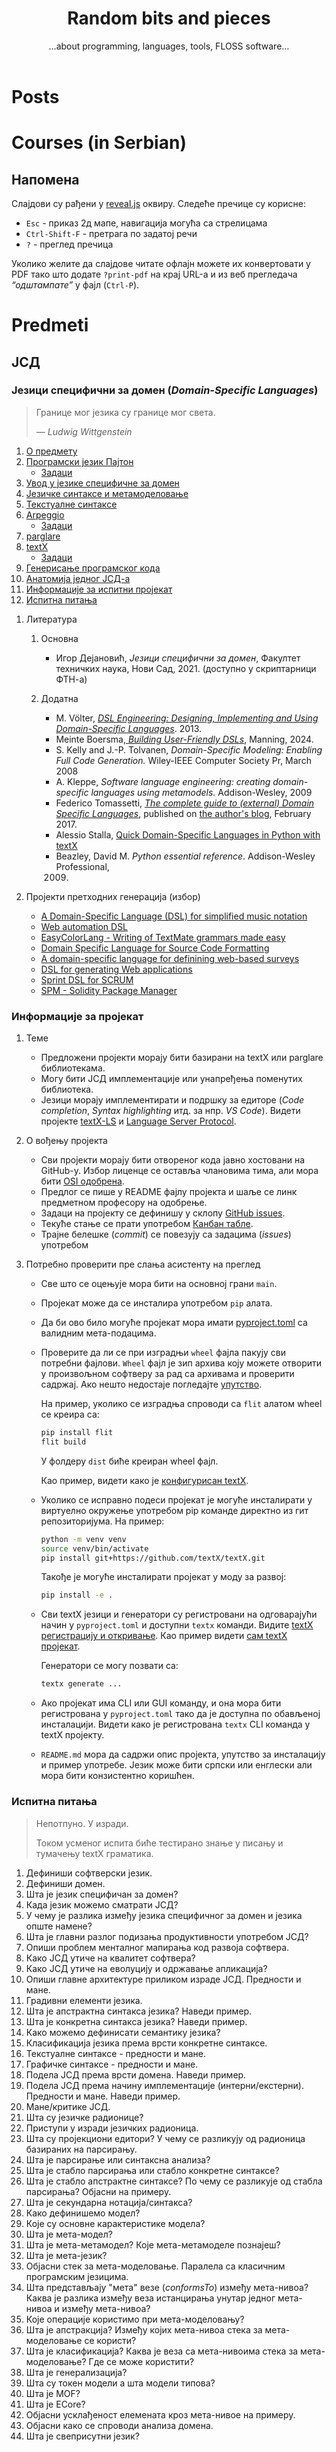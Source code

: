 #+title: Random bits and pieces
#+subtitle: ...about programming, languages, tools, FLOSS software...
#+author: Igor Dejanović
#+hugo_base_dir: .
#+hugo_section: /
#+options: creator:t author:nil
#+OPTIONS: broken-links:mark

* COMMENT Export to Hugo
- This file is source for [[https://github.com/kaushalmodi/ox-hugo][Org exporter backend for Hugo]]
- After each change run =org-hugo-export-wim-to-md=
- Locally site can be served by:
  #+begin_src sh
  hugo serve
  #+end_src
  Currently using Hugo version 0.105 which can be recreated by nix as:
  #+begin_src sh
  nix-shell -p hugo -I nixpkgs=https://github.com/NixOS/nixpkgs/archive/b3a285628a6928f62cdf4d09f4e656f7ecbbcafb.tar.gz
  #+end_src
  This is found by an [[https://lazamar.github.io/download-specific-package-version-with-nix/][excellent tool by Marcelo Lazaroni]].
* Posts
:PROPERTIES:
:EXPORT_FILE_NAME: _index
:EXPORT_HUGO_SECTION: /
:EXPORT_HUGO_MENU: :menu main
:EXPORT_HUGO_TYPE: home
:END:
* Courses (in Serbian)
:PROPERTIES:
:EXPORT_HUGO_LINKTITLE: Courses/Предавања
:EXPORT_FILE_NAME: _index
:EXPORT_HUGO_SECTION: courses
:EXPORT_HUGO_MENU: :menu main
:END:

** Напомена
Слајдови су рађени у [[https://revealjs.com/][reveal.js]] оквиру. Следеће пречице су корисне:
- =Esc= - приказ 2д мапе, навигација могућа са стрелицама
- =Ctrl-Shift-F= - претрага по задатој речи
- =?= - преглед пречица

Уколико желите да слајдове читате офлајн можете их конвертовати у PDF тако што
додате =?print-pdf= на крај URL-а и из веб прегледача /“одштампате”/ у фајл
(=Ctrl-P=).

* Predmeti
:PROPERTIES:
:EXPORT_HUGO_SECTION: courses
:EXPORT_HUGO_WEIGHT: auto
:END:
** ЈСД
:PROPERTIES:
:EXPORT_HUGO_SECTION_FRAG: jsd
:END:
*** Језици специфични за домен (/Domain-Specific Languages/)
:PROPERTIES:
:CUSTOM_ID: course-jsd
:EXPORT_FILE_NAME: _index
:EXPORT_HUGO_LINKTITLE: JSD
:EXPORT_HUGO_TYPE: course
:EXPORT_HUGO_WEIGHT: 3001
:END:
#+begin_quote
Границе мог језика су границе мог света.

                    — /Ludwig Wittgenstein/
#+end_quote

1. [[file:00-upoznavanje/][О предмету]]
2. [[file:../tech/Python/][Програмски језик Пајтон]]
   - [[file:../tech/Python/zadaci.html][Задаци]]
3. [[file:01-uvod/][Увод у језике специфичне за домен]]
4. [[file:02-jezicke-sintakse-i-metamodelovanje/][Језичке синтаксе и метамоделовање]]
5. [[file:03-tekstualne-sintakse/][Текстуалне синтаксе]]
6. [[file:../tech/arpeggio/][Arpeggio]]
   - [[file:../tech/arpeggio/zadaci.html][Задаци]]
7. [[file:../tech/parglare/][parglare]]
8. [[file:../tech/textX/][textX]]
   - [[file:../tech/textX/zadaci.html][Задаци]]
9. [[file:04-generisanje-programskog-koda/][Генерисање програмског кода]]
10. [[file:05-anatomija-dsla/][Анатомија једног ЈСД-а]]
11. [[file:projekat/][Информације за испитни пројекат]]
12. [[file:ispitna_pitanja/][Испитна питања]]

**** Литература
***** Основна
- Игор Дејановић, /Језици специфични за домен/, Факултет техничких наука, Нови
  Сад, 2021. (доступно у скриптарници ФТН-а)

***** Додатна
- M. Völter, [[http://dslbook.org/][/DSL Engineering: Designing, Implementing and Using Domain-Specific
  Languages/]]. 2013.
- Meinte Boersma,[[https://www.manning.com/books/building-user-friendly-dsls][ /Building User-Friendly DSLs/]], Manning, 2024.
- S. Kelly and J.-P. Tolvanen, /Domain-Specific Modeling: Enabling Full Code
  Generation./ Wiley-IEEE Computer Society Pr, March 2008
- A. Kleppe, /Software language engineering: creating domain-specific languages
  using metamodels./ Addison-Wesley, 2009
- Federico Tomassetti, [[https://tomassetti.me/domain-specific-languages/][/The complete guide to (external) Domain Specific
  Languages/]], published on [[https://tomassetti.me/][the author's blog]], February 2017.
- Alessio Stalla, [[https://tomassetti.me/domain-specific-languages-in-python-with-textx/][Quick Domain-Specific Languages in Python with textX]]
- Beazley, David M. /Python essential reference/. Addison-Wesley Professional,
  2009. [@2009]

**** Пројекти претходних генерација (избор)
- [[https://github.com/E2Music/pyTabs][A Domain-Specific Language (DSL) for simplified music notation]]
- [[https://github.com/Tim6FTN/wash-lang-prototype][Web automation DSL]]
- [[https://github.com/IgorMaj/SyntaxColoring][EasyColorLang - Writing of TextMate grammars made easy]]
- [[https://github.com/simsimkic/dsl][Domain Specific Language for Source Code Formatting]]
- [[https://github.com/majak96/dsl-project][A domain-specific language for definining web-based surveys]]
- [[https://github.com/vtanja/JSD][DSL for generating Web applications]]
- [[https://github.com/vlaksi/JSZD-Proj][Sprint DSL for SCRUM]]
- [[https://github.com/albertmakan/nft-specific-language][SPM - Solidity Package Manager]]

*** Информације за пројекат
:PROPERTIES:
:EXPORT_FILE_NAME: projekat
:EXPORT_HUGO_TYPE: page
:END:
**** Теме
- Предложени пројекти морају бити базирани на textX или parglare библиотекама.
- Могу бити ЈСД имплементације или унапређења поменутих библиотека.
- Језици морају имплементирати и подршку за едиторе (/Code completion/, /Syntax
  highlighting/ итд. за нпр. /VS Code/). Видети пројекте [[https://github.com/textX/textX-LS][textX-LS]] и [[https://microsoft.github.io/language-server-protocol/][Language Server
  Protocol]].

**** О вођењу пројекта
- Сви пројекти морају бити отвореног кода јавно хостовани на GitHub-у. Избор
  лиценце се оставља члановима тима, али мора бити [[https://opensource.org/licenses][OSI одобрена]].
- Предлог се пише у README фајлу пројекта и шаље се линк предметном професору на
  одобрење.
- Задаци на пројекту се дефинишу у склопу [[https://github.com/features/issues/][GitHub issues]].
- Текуће стање се прати употребом [[https://docs.github.com/en/issues/organizing-your-work-with-project-boards/managing-project-boards/about-project-boards][Канбан табле]].
- Трајне белешке (/commit/) се повезују са задацима (/issues/) употребом

**** Потребно проверити пре слања асистенту на преглед
- Све што се оцењује мора бити на основној грани =main=.
- Пројекат може да се инсталира употребом =pip= алата.
- Да би ово било могуће пројекат мора имати [[https://packaging.python.org/en/latest/guides/writing-pyproject-toml/][pyproject.toml]] са валидним
  мета-подацима.
- Проверите да ли се при изградњи =wheel= фајла пакују сви потребни фајлови. =Wheel=
  фајл је зип архива коју можете отворити у произвољном софтверу за рад са
  архивама и проверити садржај. Ако нешто недостаје погледајте [[https://packaging.python.org/en/latest/guides/distributing-packages-using-setuptools/#packaging-your-project][упутство]].

  На пример, уколико се изградња спроводи са =flit= алатом wheel се креира са:
  #+begin_src sh
  pip install flit
  flit build
  #+end_src

  У фолдеру =dist= биће креиран wheel фајл.

  Као пример, видети како је [[https://github.com/textX/textX/blob/master/pyproject.toml][конфигурисан textX]].

- Уколико се исправно подеси пројекат је могуће инсталирати у виртуелно
  окружење употребом pip команде директно из гит репозиторијума. На пример:
  #+begin_src sh
  python -m venv venv
  source venv/bin/activate
  pip install git+https://github.com/textX/textX.git
  #+end_src

  Такође је могуће инсталирати пројекат у моду за развој:
  #+begin_src sh
  pip install -e .
  #+end_src

- Сви textX језици и генератори су регистровани на одговарајући начин у
  =pyproject.toml= и доступни =textx= команди. Видите [[https://textx.github.io/textX/registration.html][textX регистрацију и
  откривање]]. Као пример видети [[https://github.com/textX/textX/blob/master/pyproject.toml][сам textX пројекат]].

  Генератори се могу позвати са:
  #+begin_src sh
  textx generate ...
  #+end_src

- Ако пројекат има CLI или GUI команду, и она мора бити регистрована у
  =pyproject.toml= тако да је доступна по обављеној инсталацији. Видети како је
  регистрована =textx= CLI команда у textX пројекту.

- =README.md= мора да садржи опис пројекта, упутство за инсталацију и пример
  употребе. Језик може бити српски или енглески али мора бити конзистентно
  коришћен.
*** Испитна питања
:PROPERTIES:
:EXPORT_FILE_NAME: ispitna_pitanja
:EXPORT_HUGO_TYPE: page
:END:
#+begin_quote
Непотпуно. У изради.

Током усменог испита биће тестирано знање у писању и тумачењу textX граматика.
#+end_quote

1. Дефиниши софтверски језик.
2. Дефиниши домен.
3. Шта је језик специфичан за домен?
4. Када језик можемо сматрати ЈСД?
5. У чему је разлика између језика специфичног за домен и језика опште намене?
6. Шта је главни разлог подизања продуктивности употребом ЈСД?
7. Опиши проблем менталног мапирања код развоја софтвера.
8. Како ЈСД утиче на квалитет софтвера?
9. Како ЈСД утиче на еволуцију и одржавање апликација?
10. Опиши главне архитектуре приликом израде ЈСД. Предности и мане.
11. Градивни елементи језика.
12. Шта је апстрактна синтакса језика? Наведи пример.
13. Шта је конкретна синтакса језика? Наведи пример.
14. Како можемо дефинисати семантику језика?
15. Класификација језика према врсти конкретне синтаксе.
16. Текстуалне синтаксе - предности и мане.
17. Графичке синтаксе - предности и мане.
18. Подела ЈСД према врсти домена. Наведи пример.
19. Подела ЈСД према начину имплементације (интерни/екстерни). Предности и мане. Наведи пример.
20. Мане/критике ЈСД.
21. Шта су језичке радионице?
22. Приступи у изради језичких радионица.
23. Шта су пројекциони едитори? У чему се разликују од радионица базираних на парсирању.
24. Шта је парсирање или синтаксна анализа?
25. Шта је стабло парсирања или стабло конкретне синтаксе?
26. Шта је стабло апстрактне синтаксе? По чему се разликује од стабла парсирања?
    Објасни на примеру.
27. Шта је секундарна нотација/синтакса?
28. Како дефинишемо модел?
29. Које су основне карактеристике модела?
30. Шта је мета-модел?
31. Шта је мета-метамодел? Које мета-метамоделе познајеш?
32. Шта је мета-језик?
33. Објасни стек за мета-моделовање. Паралела са класичним програмским језицима.
34. Шта представљају "мета" везе (/conformsTo/) између мета-нивоа? Каква је
    разлика између веза истанцирања унутар једног мета-нивоа и између
    мета-нивоа?
35. Које операције користимо при мета-моделовању?
36. Шта је апстракција? Између којих мета-нивоа стека за мета-моделовање се користи?
37. Шта је класификација? Каква је веза са мета-нивоима стека за
    мета-моделовање? Где се може користити?
38. Шта је генерализација?
39. Шта су токен модели а шта модели типова?
40. Шта је MOF?
41. Шта је ECore?
42. Објасни усклађеност елемената кроз мета-нивое на примеру.
43. Објасни како се спроводи анализа домена.
44. Шта је свеприсутни језик?

** УКС
:PROPERTIES:
:EXPORT_HUGO_SECTION_FRAG: uks
:END:
*** Управљање конфигурацијом софтвера (/Software-Configuration Management/)
:PROPERTIES:
:EXPORT_FILE_NAME: _index
:EXPORT_HUGO_LINKTITLE: UKS
:EXPORT_HUGO_TYPE: course
:EXPORT_HUGO_WEIGHT: 3002
:END:
1. [[file:00-upoznavanje/][О предмету]]
2. [[file:../tech/Python/][Програмски језик Пајтон]]
3. [[file:01-osnove/][Основе управљања конфигурацијом софтвера]]
4. [[file:02-upravljanje-izvornim-kodom/][Управљање изворним кодом]]
5. [[file:../tech/sistemi-za-kontrolu-verzija/][Системи за контролу верзија - Увод]]
6. [[file:../tech/git/][Git]]
7. [[file:../tech/django/][Django]]
8. [[file:../tech/docker/][Docker]]
9. [[file:../tech/python-testing/][Тестирање Пајтон кода]]
10. [[file:ispitna_pitanja/][Испитна питања (у изради)]]
*** Испитна питања
:PROPERTIES:
:EXPORT_FILE_NAME: ispitna_pitanja
:EXPORT_HUGO_TYPE: page
:END:
#+begin_quote
У изради.
#+end_quote
**** Основе УКС
1. Дефиниши појам "Управљање конфигурацијом софтвера"?
2. Мотиви за увођење УКС.
3. Шта је ставка конфигурације? Како настаје? Опиши њен живтни циклус.
4. Шта је референтна верзија?
5. Којe су активности у традиционалном УК.
6. Архитектура система УК
7. Дефиниши идентификацију конфигурације? Које особине мора да има?
8. Чиме се бави активност управљања променама? Шта су захтеви за променама?
9. Шта је догађај код активности управљања променама?
10. Чиме се бави активност праћења статуса?
11. Чиме се бави активност ревизије и верификације?
12. Опиши активност управљања изворним кодом. Шта нам омогућава? Које алате познајеш?
13. Опиши активност управљања изградњом софтвера. Шта нам омогућава? Којe алате
    познајеш?
14. Опиши активност управљања конфигурацијом окружења.
15. Опиши активност управљања променама. Који су основни принципи?
16. Опиши активност управљања издањима. Који су основни принципи?
17. Опиши активност управљања увођењем. Који су основни принципи?
18. Које се активности обављају приликом увођења УКС у организацији?
19. Како се обавља процена текућих процеса УКС?
20. Шта је /Capability Maturity Model/? Који су његови нивои?
**** Управљање изворним кодом
**** /Git/
**** /Docker/
** Софтверски обрасци и компоненте (/Software Patterns and Components/)
:PROPERTIES:
:EXPORT_FILE_NAME: index
:EXPORT_HUGO_SECTION_FRAG: sok
:EXPORT_HUGO_LINKTITLE: SOK
:EXPORT_HUGO_TYPE: course
:EXPORT_HUGO_WEIGHT: 3003
:END:
1. [[file:00-upoznavanje/][О предмету]]
2. [[file:01-uvod/][Увод]]
3. [[file:02-kreacioni/][Фундаментални и креациони обрасци]]
   - [[file:primeri/creational.factorymethod.zip][/Factory Method/ пример]]
   - [[file:primeri/creational.prototype.zip][/Prototype/ пример]]
4. [[file:03-strukturalni/][Структурални обрасци]]
   - [[file:primeri/structural.composite.zip][/Composite/ пример]]
   - [[file:primeri/structural.proxy.zip][/Proxy/ пример]]
5. [[file:04-obrasci-ponasanja/][Обрасци понашања]]
6. [[file:../tech/dependency-injection/][Dependency Injection]]
7. [[file:razvoj-baziran-na-komponentama/][Развој базиран на компонентама]]
8. [[file:../tech/setuptools/][Компонентни развој у Пајтону]]
9. [[file:projektni-zadatak/][Пројектни задатак]]
10. [[file:../tech/django/][Django]]
11. [[file:../tech/d3/][D3]]
12. [[file:../tech/git/][Git]]
13. [[file:05-mikroservisni-obrasci/][Микросервисни обрасци]]
** Напредне технике програмирања (/Advanced Programming Tehniques/)
:PROPERTIES:
:EXPORT_FILE_NAME: index
:EXPORT_HUGO_SECTION_FRAG: ntp
:EXPORT_HUGO_LINKTITLE: NTP
:EXPORT_HUGO_TYPE: course
:EXPORT_HUGO_WEIGHT: 3004
:END:
1. [[file:00-upoznavanje/][О предмету]]
2. [[file:napredni-python/][Напредни Пајтон]]
3. [[file:../tech/Rust/][Програмски језик Раст]]
** Технологије
:PROPERTIES:
:EXPORT_FILE_NAME: index
:EXPORT_HUGO_SECTION_FRAG: tech
:EXPORT_HUGO_LINKTITLE: Tech
:EXPORT_HUGO_TYPE: course
:EXPORT_HUGO_WEIGHT: 3005
:END:
- [[file:textX][textX]]
- [[file:arpeggio][Arpeggio]]
- [[file:parglare][parglare]]
- [[file:Python][Programski jezik Python]]
- [[file:python-testing][Testiranje Python koda]]
- [[file:Pharo][Pharo/Smalltalk]]
- [[file:GoLang][Go]]
- [[file:Rust][Rust]]
- [[file:git][Git]]
- [[file:django][Django]]
- [[file:docker][Docker]]
- [[file:d3][D3]]
* Mentoring (in Serbian)
:PROPERTIES:
:EXPORT_HUGO_LINKTITLE: Mentoring
:EXPORT_FILE_NAME: _index
:EXPORT_HUGO_SECTION: mentoring
:EXPORT_HUGO_TYPE: page
:EXPORT_HUGO_MENU: :menu main
:END:
Овде можете пронаћи информације за завршне дипломске и мастер радове као и за
теме за докторате.

* Open-source
:PROPERTIES:
:CUSTOM_ID: projects
:EXPORT_FILE_NAME: projects
:EXPORT_HUGO_SECTION: /
:EXPORT_HUGO_MENU: :menu main
:END:

Here are short descriptions of some of [[https://en.wikipedia.org/wiki/Free_and_open-source_software][FOSS]] projects I started a while ago. I
use these tools in my work, research and teaching Domain-Specific Languages
course.

** [[https://textx.github.io/textX/][textX]]
:PROPERTIES:
:CUSTOM_ID: textx
:END:
textX is a meta-language (i.e. a language for language definition) for
domain-specific language (DSL) specification in Python inspired by
[[https://eclipse.org/Xtext/][Xtext]].

From a single grammar description textX automatically builds a meta-model (in
the form of Python classes) and a parser for your language. Parser will parse
expressions on your language and automatically build a graph of Python objects
(i.e. the model) corresponding to the meta-model.

Read more information [[https://textx.github.io/textX/][here]] or see the project on [[https://github.com/textX/textX][GitHub]].

** [[https://www.igordejanovic.net/parglare/][parglare]]
Parglare is a modern approach to old-school parsing algorithms - LR and GLR. It
uses integrated scanner (a.k.a scannerless parsing), have an extensive support
for debugging, tracing and visualization. For grammar specification a BNF-like
notation is used.

Read more information [[https://www.igordejanovic.net/parglare/][here]] or see the project on [[https://github.com/igordejanovic/parglare/][GitHub]].

** [[https://textx.github.io/Arpeggio/][Arpeggio]]
:PROPERTIES:
:CUSTOM_ID: arpeggio
:END:
Arpeggio is recursive descent parser with backtracking and memoization (a.k.a.
pacrat parser) for Python. Arpeggio grammars are based on the PEG formalism.
Arpeggio's main use is a foundation for a tool-chain for DSL development but it
can be used for all sort of general purpose parsing.

It is used as a parsing tehnology for textX.

Read more information [[https://textx.github.io/Arpeggio/][here]] or see the project on [[https://github.com/textX/Arpeggio/][GitHub]].
** [[https://github.com/igordejanovic/rustemo/][Rustemo]]
Rustemo is a LR/GLR parser generator for Rust which features a clean separation
between its core components: lexers, parsers, and builders. Lexers break an
input sequence into tokens. Parsers perform syntax analysis on the tokens
recognized by the lexer, while builders are responsible for producing the final
output. It is an old-school LR approach with a modern twist. It supports
Generalized LR (GLR) parsing as well.

To learn more read [[https://www.igordejanovic.net/rustemo/][the docs]] or visit the [[https://github.com/igordejanovic/rustemo/][project on GitHub]].

* Talks
:PROPERTIES:
:EXPORT_HUGO_LINKTITLE: Talks
:EXPORT_FILE_NAME: _index
:EXPORT_HUGO_SECTION: talks
:EXPORT_HUGO_TYPE: page
:EXPORT_HUGO_MENU: :menu main
:END:
** Introducing Rustemo: A LR/GLR Parser Generator for Rust
- [[https://langdevcon.org/][LangDev Conference]], Seville, 17-19 October 2024.
- [[file:2024-LangDev-rustemo/index.html][HTML]], [[file:2024-LangDev-rustemo/LangDev2024-Rustemo.pdf][PDF]]
** Developing Domain-Specific Languages in Python with textX
- 24 February 2022, Strumenta Meetups
- [[file:2022-Strumenta/index.html][HTML]], [[file:2022-Strumenta/textX.pdf][PDF]]
** Generating program code for psychological experiments from high-level descriptions
- 23-24. September 2019, [[https://erk.fe.uni-lj.si/erk19.html][ERK 2019]] - Portorož Slovenia
- [[file:2019-ERK/ERK-2019.html][HTML]], [[file:2019-ERK/ERK-2019.pdf][PDF]]
* Recipes
:PROPERTIES:
:EXPORT_HUGO_SECTION: recipes
:EXPORT_HUGO_MENU: :menu main
:EXPORT_FILE_NAME: _index
:END:
These posts are recipes, WIP notes, thoughts and tips about things I'm working
on. This kind of semi-baked content is usually called /exobrain/ or /brain dump/.
For years I've kept these note private but I realize that they could be useful
to others so I'll gradually move them here. I'll keep them updated and the
GitHub link provided will show the updates.

* All recipes
:PROPERTIES:
:EXPORT_HUGO_SECTION: recipes
:EXPORT_HUGO_AUTO_SET_LASTMOD: t
:EXPORT_HUGO_FRONT_MATTER_KEY_REPLACE: tags>rtags
:END:
** Diff two buffers/ranges with external diff tool in Emacs :emacs:
:PROPERTIES:
:EXPORT_FILE_NAME: diff-buffers-external
:END:
This function is based on built-in =ediff= in Emacs. I noticed that in some
complex situations [[https://meldmerge.org/][meld]] gives better results so here is a function based on
=ediff-buffers= that let user choose two buffers and then run =meld= on the
selection. Note that buffers must be saved to files for this to work, and of
course meld must be installed.

#+begin_src emacs-lisp
(defun diff-buffers-external (buffer-A buffer-B)
  "Based on ediff-buffers. Run meld on a pair of buffers, BUFFER-A and BUFFER-B."
  (interactive
   (let (bf)
     (list (setq bf (read-buffer "Buffer A to compare: "
                 (ediff-other-buffer "") t))
       (read-buffer "Buffer B to compare: "
            (progn
              ;; realign buffers so that two visible bufs will be
              ;; at the top
              (save-window-excursion (other-window 1))
              (ediff-other-buffer bf))
            t))))
  (call-process "meld" nil 0 nil
                (buffer-file-name (get-buffer buffer-A))
                (buffer-file-name (get-buffer buffer-B))))
#+end_src

And here is a function that diffs two ranges in two buffers. It will create
temporary buffers, save them to temporary files and call meld. First, two
buffers are selected and then a range starting from current location (you can
select the same buffer twice). Then, in each buffer a region is selected and
confirmed with =C-M-c=.

#+begin_src emacs-lisp
(defun diff-regions-external (buffer-A buffer-B)
  "Based on ediff-regions-linewise. Run meld on a pair of regions in specified buffers.
BUFFER-A and BUFFER-B are the buffers to be compared.
Regions (i.e., point and mark) can be set in advance or marked
interactively."
  (interactive
   (let (bf)
     (list (setq bf (read-buffer "Region A's buffer: "
                 (ediff-other-buffer "") t))
       (read-buffer "Region B's buffer: "
            (progn
              ;; realign buffers so that two visible bufs will be
              ;; at the top
              (save-window-excursion (other-window 1))
              (ediff-other-buffer bf))
            t))))
  (if (not (ediff-buffer-live-p buffer-A))
      (user-error "Buffer %S doesn't exist" buffer-A))
  (if (not (ediff-buffer-live-p buffer-B))
      (user-error "Buffer %S doesn't exist" buffer-B))


  (let ((buffer-A
         (ediff-clone-buffer-for-region-comparison buffer-A "-Region.A-"))
    (buffer-B
         (ediff-clone-buffer-for-region-comparison buffer-B "-Region.B-"))
        reg-A-beg reg-A-end reg-B-beg reg-B-end)
    (with-current-buffer buffer-A
      (setq reg-A-beg (region-beginning)
        reg-A-end (region-end))
      (write-region reg-A-beg reg-A-end "/tmp/meld-left")
      (kill-buffer buffer-A)
      (set-buffer buffer-B)
      (setq reg-B-beg (region-beginning)
        reg-B-end (region-end))
      (write-region reg-B-beg reg-B-end "/tmp/meld-right")
      (kill-buffer buffer-B))

  (call-process "meld" nil 0 nil "/tmp/meld-left" "/tmp/meld-right")))
#+end_src

** Sway config :linux:config:wayland:
:PROPERTIES:
:header-args: :mkdirp yes
:header-args:conf: :tangle "~/.config/sway/config"
:EXPORT_FILE_NAME: sway-config
:END:
Migrating to sway/wayland from i3wm/X. This bellow is my sway config. It can be
[[https://orgmode.org/manual/Extracting-Source-Code.html][tangled]] with [[https://orgmode.org/][Org Mode]] to appropriate locations. See [[https://github.com/igordejanovic/igordejanovic.github.io/blob/main/site.org][the source of this site]].

See https://wiki.archlinux.org/title/Sway

Put a warning at the beginning of the tangled file just to be sure not to forget.
#+begin_src conf
# Warning: this config is maintained through Org Mode file. Do not edit directly!
# Tangled from site.org
#+end_src

*** Install
#+begin_src sh
sudo pacman -S wayland xorg-xwayland sway swaylock swaybg
#+end_src

See other sections for the installation of other tools used in this config.

The standard location of sway config is =~/.config/sway/config=.

*** Some variables used in the config
#+begin_src conf
set {
#+end_src

~Mod4~ is the ~Win~ key on most keyboards. Since it is unused for other purposes it
is ideal to be a sway modifier key.
#+begin_src conf
    $mod Mod4
#+end_src

Sway config root.
#+begin_src conf
    $sway ~/.config/sway
#+end_src

A script to handle lock/suspend.
#+begin_src conf
    $exit $sway/exit.sh

#+end_src

A script to unmount all encFS mounts and remove keys from ssh agent.
#+begin_src conf
    $umount_all $sway/umount_all.sh
#+end_src

A script for managing multiple displays. See [[#display-profile][bellow]].
#+begin_src conf
    $display_profile $sway/display-profile.sh
#+end_src

Socket used for [[https://github.com/francma/wob][wob]], a tool for creating overlay bar during setting of volume,
screen brightness etc. Create it with ~mkfifo~. See the README of the project. See
[[#media-buttons][bellow for the usage]].
#+begin_src conf
    $SWAYSOCK.wob ~/.local/share/sway-wob.sock
#+end_src

#+begin_src conf
}
#+end_src
*** Windows setup
Use minimal borders.
#+begin_src conf
default_border pixel 2
#+end_src

Disable border on screen edges and hide title for a single child tabbed/stacked containers.
#+begin_src conf
hide_edge_borders --i3 smart
#+end_src

Use Mouse+$mod to drag floating windows to their wanted position.
#+begin_src conf
floating_modifier $mod
#+end_src

Background color.
#+begin_src conf
output "*" bg "#002244" solid_color
#+end_src

Font for window titles and swaybar.
#+begin_src conf
font pango:Hack 10
#+end_src

[[https://github.com/swaywm/sway/issues/1471][Hide mouse cursor]] after a period of inactivity. /Not using/.
#+begin_src conf :tangle no
seat * hide_cursor 3000
#+end_src

*** Basic keybindings

Start alacritty terminal:
#+begin_src conf
bindsym $mod+Return exec alacritty
#+end_src

Emacs everywhere. Launch emacs to edit content in other applications.
Not working at the moment for wayland.
#+begin_src conf
#bindsym $mod+m exec emacsclient --eval "(emacs-everywhere)"
#+end_src

Screenshot can be taken with [[https://github.com/emersion/grim][grim]] which uses [[https://github.com/emersion/slurp][slurp]] to select a region and then
open the captured image in [[https://wiki.gnome.org/Apps/gthumb][gthumb]]:
#+begin_src conf
bindsym Print exec grim -g "$(slurp)" ~/screenshot.png && gthumb ~/screenshot.png
bindsym Shift+Print exec grim -g "$(slurp)" - | wl-copy
#+end_src

Kill focused window:
#+begin_src conf
bindsym $mod+Shift+q kill
#+end_src

Switch back and forth between workspaces:
#+begin_src conf
workspace back_and_forth yes
bindsym $mod+tab workspace back_and_forth
#+end_src

Change focus (use vim bindings).
#+begin_src conf
bindsym $mod+h focus left
bindsym $mod+j focus down
bindsym $mod+k focus up
bindsym $mod+l focus right
#+end_src

Move focused window (vim bindings):
#+begin_src conf
bindsym $mod+Shift+h move left
bindsym $mod+Shift+j move down
bindsym $mod+Shift+k move up
bindsym $mod+Shift+l move right
#+end_src

Split in horizontal and vertical orientations. When the shortcut is pressed a
hint is displayed at the side of the window where the next application will be
positioned.
#+begin_src conf
bindsym $mod+b split h
bindsym $mod+v split v
#+end_src

Toggle fullscreen mode for focused window:
#+begin_src conf
bindsym $mod+f fullscreen toggle
#+end_src

Change container layout (stacked, tabbed, toggle split):
#+begin_src conf
bindsym $mod+s layout stacking
bindsym $mod+w layout tabbed
bindsym $mod+e layout toggle split
#+end_src

Toggle tiling/floating:
#+begin_src conf
bindsym $mod+Shift+space floating toggle
#+end_src

Change focus between tiling/floating windows
#+begin_src conf
bindsym $mod+space focus mode_toggle
#+end_src

Focus the parent/child container:
#+begin_src conf
bindsym $mod+a focus parent
bindsym $mod+Shift+a focus child
#+end_src

Reload configuration file:
#+begin_src conf
bindsym $mod+Shift+r reload
#+end_src

Exit sway. Log out of wayland session:
#+begin_src conf
bindsym $mod+Shift+e exec "swaynag -t warning -m 'You pressed the exit shortcut. Do you really want to exit sway? This will end your wayland session.' -B 'Yes, exit sway' 'swaymsg exit'"
#+end_src

*** Workspaces and window associations
Define names for default workspaces for which we configure key bindings later on. We use variables to avoid repeating the names in multiple places.
#+begin_src conf
set $ws1 1
set $ws2 2
set $ws3 3
set $ws4 4
Set $ws5 5
set $ws6 6
set $ws7 7
set $ws8 8
set $ws9 9
set $ws10 10
#+end_src

Switch to workspace:
#+begin_src conf
bindsym $mod+1 workspace $ws1
bindsym $mod+2 workspace $ws2
bindsym $mod+3 workspace $ws3
bindsym $mod+4 workspace $ws4
bindsym $mod+5 workspace $ws5
bindsym $mod+6 workspace $ws6
bindsym $mod+7 workspace $ws7
bindsym $mod+8 workspace $ws8
bindsym $mod+9 workspace $ws9
bindsym $mod+0 workspace $ws10
#+end_src

Move focused container to workspace:
#+begin_src conf
bindsym $mod+Shift+1 move container to workspace $ws1
bindsym $mod+Shift+2 move container to workspace $ws2
bindsym $mod+Shift+3 move container to workspace $ws3
bindsym $mod+Shift+4 move container to workspace $ws4
bindsym $mod+Shift+5 move container to workspace $ws5
bindsym $mod+Shift+6 move container to workspace $ws6
bindsym $mod+Shift+7 move container to workspace $ws7
bindsym $mod+Shift+8 move container to workspace $ws8
bindsym $mod+Shift+9 move container to workspace $ws9
bindsym $mod+Shift+0 move container to workspace $ws10
#+end_src

Move workspace to left/right output:
#+begin_src conf
bindsym $mod+Shift+Alt+h move workspace to output left
bindsym $mod+Shift+Alt+l move workspace to output right
#+end_src

You can map workspace to output using this. Can be handy in multi-display
setups.
#+begin_src conf :tangle no
workspace 1 output DP1 eDP1
workspace 2 output DP1 eDP1
#+end_src

Assign application window classes to workspaces:
#+begin_src conf
assign [class="Viber"] 3
assign [class="Skype"] 3
assign [class="Audacious"] 10
#+end_src

/TODO: Write how to get the name of the application class./

Send current workspace to other output (e.g. from primary to secondary and vice-versa):
#+begin_src conf
bindsym $mod+o exec swaymsg -t get_outputs | \
        jq '.[] | select(.focused!=true) | .name' | head -n1 | xargs swaymsg move workspace to
#+end_src

[[https://github.com/swaywm/sway/issues/4346][Source]]

*** Media buttons with bar overlay
:PROPERTIES:
:CUSTOM_ID: media-buttons
:END:
Install [[https://github.com/francma/wob][wob]]:
#+begin_src sh
sudo pacman -S wob
#+end_src

Setup named pipe/socket (do this once):
#+begin_src sh
mkfifo ~/.local/share/sway-wob.sock
#+end_src

Connect socket to wob in the config:
#+begin_src conf
exec tail -f $SWAYSOCK.wob | wob
#+end_src
**** Screen brightness
Install [[https://github.com/haikarainen/light][light]]:
#+begin_src sh
sudo pacman -S light
#+end_src

Call light on brightness keys and pipe to wob:
#+begin_src conf
bindsym XF86MonBrightnessUp exec light -A 10 && light -G | cut -d'.' -f1 > $SWAYSOCK.wob
bindsym XF86MonBrightnessDown exec light -U 10 && light -G | cut -d'.' -f1 > $SWAYSOCK.wob
#+end_src

**** Media player controls
Install [[https://github.com/altdesktop/playerctl][playerctl]]:
#+begin_src sh
sudo pacman -S playerctl
#+end_src

Call playerctl on media keys:
#+begin_src conf
bindsym XF86AudioPlay exec playerctl play-pause
bindsym XF86AudioStop exec playerctl stop
bindsym XF86AudioNext exec playerctl next
bindsym XF86AudioPrev exec playerctl previous
#+end_src

**** Sound volume
Install [[https://github.com/cdemoulins/pamixer][pamixer]]:
#+begin_src sh
sudo pacman -S pamixer
#+end_src

Call pamixer on volume keys and pipe to wob:
#+begin_src conf
bindsym XF86AudioRaiseVolume exec pamixer -ui 5 && pamixer --get-volume > $SWAYSOCK.wob
bindsym XF86AudioLowerVolume exec pamixer -ud 5 && pamixer --get-volume > $SWAYSOCK.wob
bindsym XF86AudioMute exec pamixer --toggle-mute
#+end_src
*** Window resizing
#+begin_src conf
# resize window (you can also use the mouse for that)
mode "resize" {
        # These bindings trigger as soon as you enter the resize mode
        bindsym {
          h resize shrink width 10 px or 10 ppt
          j resize grow height 10 px or 10 ppt
          k resize shrink height 10 px or 10 ppt
          l resize grow width 10 px or 10 ppt

          # back to normal: Enter or Escape or $mod+r
          Return mode "default"
          Escape mode "default"
          $mod+r mode "default"
        }
}
bindsym $mod+r mode "resize"
#+end_src
*** System mode
#+begin_src conf
set $mode_system (l/L)ock,(e)lout,(s)usp,(r)bt,(Sh+s)stdown
mode "$mode_system" {
    bindsym l exec $exit lock; mode "default"
    bindsym e exec swaymsg 'exit'
    bindsym Shift+l exec $exit locksuspend; mode "default"
    bindsym s exec $exit suspend & systemctl suspend; mode "default"
    bindsym r exec systemctl reboot
    bindsym Shift+s exec systemctl poweroff

    # back to normal: Enter or Escape
    bindsym Return mode "default"
    bindsym Escape mode "default"
}
bindsym $mod+End mode "$mode_system"
#+end_src

**** =exit.sh= script called on lock/suspend/logout
Exit script which locks and unmounts encFS mounts on suspend.
#+begin_src sh :shebang "#!/bin/sh" :tangle "~/.config/sway/exit.sh"
export XDG_RUNTIME_DIR=/run/user/$(id -u)
export WAYLAND_DISPLAY=wayland-1
export SWAYSOCK=$XDG_RUNTIME_DIR/sway-ipc.$(id -u).$(pgrep -x sway).sock

lock() {
    swaylock -c 003300 &
}

case "$1" in
    lock)
        lock
        ;;
    locksuspend)
        ~/.config/sway/umount_all.sh
        lock
        systemctl suspend
        ;;
    suspend)
        #~/.config/sway/umount_all.sh
        #lock
        ;;
    ,*)
        echo "Usage: $0 {lock|locksuspend|suspend}"
        exit 2
esac

exit 0
#+end_src

[[https://www.reddit.com/r/swaywm/comments/qngc2q/systemd_service_for_swaylock/][Source]] for exports setup. Needed cause this is called from system-level systemd service.
**** =umount_all.sh= script for umounting all encFS mounts
This script is called on suspend when not home or explicitly from [[*System mode][the system mode]].
#+begin_src sh :shebang "#!/bin/sh" :tangle "~/.config/sway/umount_all.sh"
encfs -u ~/Consulting
encfs -u ~/.ssh
ssh-add -D
#+end_src

**** Call =exit.sh= script on lid close
System should lock and unmount all encrypted shares on lid close. See [[https://wiki.archlinux.org/index.php/Power_management#Sleep_hooks][here]] for
power management hooks.

File file:/etc/systemd/logind.conf has handling of lid switch

#+begin_src
$ loginctl show-session
HandleLidSwitch=suspend
HandleLidSwitchDocked=ignore
#+end_src

Create systemd service file in file:/etc/systemd/system/suspend@.service
#+begin_src ini
[Unit]
Description=Lock screen on suspend
Before=sleep.target

[Service]
User=%I
Type=forking
ExecStart=/home/igor/.config/sway/exit.sh suspend
TimeoutSec=infinity

[Install]
WantedBy=sleep.target
#+end_src

This must be a system-level service as user services can't have =sleep= dependencies.

Enable with =sudo systemctl enable suspend@igor=

*** Display mode
:PROPERTIES:
:CUSTOM_ID: display-profile
:END:
Screen modes by location.

*Note:* mirroring is not [[https://github.com/swaywm/sway/issues/1666][yet properly supported by sway]] but there is [[https://github.com/Ferdi265/wl-mirror][wl-mirror]] as
a workaround. See also [[https://bbs.archlinux.org/viewtopic.php?id=245038][this]].
#+begin_src conf
set $mode_display LOCATION: (l)aptop (h)ome (m)eeting (d)ual dual-(r)ight (p)res-low
mode "$mode_display" {
     bindsym {
             l exec $display_profile laptop, mode "default"
             h exec $display_profile home, mode "default"
             d exec $display_profile dual, mode "default"
             r exec $display_profile dual-right, mode "default"
             m exec $display_profile meeting, mode "default"
             p exec $display_profile pres-lowres, mode "default"

             # back to normal: Enter or Escape
             Return mode "default"
             Escape mode "default"
     }
}
bindsym $mod+x mode "$mode_display"
#+end_src

Mirroring of output can be done with:
#+begin_src sh
wl-mirror eDP-1
#+end_src

To mirror only a part of the output combine with slurp:
#+begin_src sh
wl-mirror -r "$(slurp)"
#+end_src

**** =display-profile= script
#+begin_src sh :shebang "#!/bin/sh" :tangle "~/.config/sway/display-profile.sh"
# Set display profiles for various locations.
# WARNING! This script is maintained through Org Mode file. Do not edit directly.

LOCATION=$1
LAPTOP_OUTPUT=eDP-1
LAPTOP_MODE=`swaymsg -t get_outputs | jq ".[] | select(.name==\"$LAPTOP_OUTPUT\") | .modes[-1]"`
LAPTOP_RES=`echo $LAPTOP_MODE | jq ".width"`x`echo $LAPTOP_MODE | jq ".height"`
LAPTOP_WIDTH=`echo $LAPTOP_MODE | jq ".width"`

# Get auxiliary output
AUX_OUTPUT_JSON=`swaymsg -t get_outputs | jq ".[] | select(.name!=\"$LAPTOP_OUTPUT\")"`
AUX_MODE=`echo $AUX_OUTPUT_JSON | jq ".modes[0]"`
AUX_OUTPUT=`echo $AUX_OUTPUT_JSON | jq ".name"`
AUX_RES=`echo $AUX_MODE | jq ".width"`x`echo $AUX_MODE | jq ".height"`
AUX_WIDTH=`echo $AUX_MODE | jq ".width"`

echo $LAPTOP_OUTPUT
echo $LAPTOP_RES
echo $LAPTOP_WIDTH
echo $AUX_RES
echo $AUX_OUTPUT
echo $AUX_RES

move_workspaces_to_output(){
    OUTPUT=$1
    for i in {1..10}
    do
        swaymsg "[workspace=$i]" move workspace to output $OUTPUT
    done
}

case "$LOCATION" in
    "laptop")
        swaymsg output $LAPTOP_OUTPUT enable pos 0 0 res $LAPTOP_RES
        swaymsg output $AUX_OUTPUT disable
    ;;

    "home")
        swaymsg output $AUX_OUTPUT enable pos 0 0 res $AUX_RES, \
                output $LAPTOP_OUTPUT disable
    ;;

    "dual")
        swaymsg output $AUX_OUTPUT enable pos 0 0 res $AUX_RES scale 1, \
                output $LAPTOP_OUTPUT enable pos $AUX_WIDTH 0
        move_workspaces_to_output $LAPTOP_OUTPUT
    ;;

    "dual-right")
        swaymsg output $AUX_OUTPUT enable pos $AUX_WIDTH 0 res $AUX_RES scale 1, \
                output $LAPTOP_OUTPUT enable pos 0 0
        move_workspaces_to_output $LAPTOP_OUTPUT

    ;;

    "meeting")
        swaymsg output $AUX_OUTPUT enable pos $AUX_WIDTH 0 res $AUX_RES scale 1.5, \
                output $LAPTOP_OUTPUT enable pos 0 0
        move_workspaces_to_output $LAPTOP_OUTPUT
    ;;

    "pres-lowres")
        swaymsg output $AUX_OUTPUT enable pos $LAPTOP_WIDTH 0 res 1280x1024, \
                output $LAPTOP_OUTPUT enable
        move_workspaces_to_output $LAPTOP_OUTPUT
    ;;

esac

#+end_src
*** waybar
Config sway to use waybar.
#+begin_src conf
bar {
       swaybar_command waybar
}
#+end_src

Install font =Hack Nerd= used for swaync notification icons.
#+begin_src sh
sudo pacman -S ttf-hack-nerd
#+end_src

Waybar configuration:
#+begin_src conf :tangle "~/.config/waybar/config"
{
    "layer": "top",
    "position": "bottom",

    "modules-left": [
        "sway/workspaces",
        "custom/right-arrow-dark",
        "custom/right-arrow-light",
        "sway/mode",
        "custom/right-arrow-dark",
        "custom/right-arrow-light",
        "custom/pomodoro",
        "custom/right-arrow-dark"
    ],
    "modules-right": [
        "custom/left-arrow-dark",
        "network",
        "custom/left-arrow-light",
        "custom/left-arrow-dark",
        "memory",
        "custom/left-arrow-light",
        "custom/left-arrow-dark",
        "cpu",
        "custom/left-arrow-light",
        "custom/left-arrow-dark",
        "battery",
        "custom/left-arrow-light",
        "custom/left-arrow-dark",
        "pulseaudio",
        "custom/left-arrow-light",
        "custom/left-arrow-dark",
//      "idle_inhibitor",
        "tray",
        "custom/left-arrow-light",
        "custom/left-arrow-dark",
        "custom/weather",
        "sway/language",
        "custom/notification",
        "clock",
    ],

    "custom/left-arrow-dark": {
        "format": "",
        "tooltip": false
    },
    "custom/left-arrow-light": {
        "format": "",
        "tooltip": false
    },
    "custom/right-arrow-dark": {
        "format": "",
        "tooltip": false
    },
    "custom/right-arrow-light": {
        "format": "",
        "tooltip": false
    },

    "sway/workspaces": {
        "disable-scroll": true,
        "format": "{name}:{icon} ",
        "format-icons": {
            "1": "",
            "2": "",
            "3": "",
            "10": ""
        }
    },

    "clock": {
        "format": "{:%H:%M}",
        "locale": "sr_RS",
        "tooltip-format": "<tt><small>{calendar}</small></tt>",
        "on-click": "gsimplecal",
        "tooltip": true,
        "calendar-weeks-pos": "right",
        "today-format": "<span color='#336699'><b><u>{}</u></b></span>",
        "format-calendar": "<span color='#ecc6d9'><b>{}</b></span>",
        "format-calendar-weeks": "<span color='#99ffdd'><b>Н{:%V}</b></span>",
        "format-calendar-weekdays": "<span color='#ffcc66'><b>{}</b></span>",
         "calendar": {
            "mode"          : "year",
            "mode-mon-col"  : 3,
            "weeks-pos"     : "right",
            "on-scroll"     : 1,
            "on-click-right": "mode",
            "format": {
                "months":     "<span color='#ffead3'><b>{}</b></span>",
                "days":       "<span color='#ecc6d9'><b>{}</b></span>",
                "weeks":      "<span color='#99ffdd'><b>W{}</b></span>",
                "weekdays":   "<span color='#ffcc66'><b>{}</b></span>",
                "today":      "<span color='#ff6699'><b><u>{}</u></b></span>"
                }
            },
    },
    "custom/weather": {
        "exec": "curl 'https://wttr.in/Novi_Sad?format=1' -s | cut -c 1-15",
        "interval": 3600
    },
    "custom/pomodoro": {
         "format": "{}",
         "exec": "emacsclient -e '(ird/org-pomodoro-time)' | sed -e 's/^\"//'  -e 's/\"$//'",
         "interval": 30,
         "signal": 12
    },
    "sway/language": {
        "format": "{}",
        "max-length": 5,
        "min-length": 5,
    },
    "pulseaudio": {
        "format": "{icon} {volume:2}%",
        "format-bluetooth": "{icon}  {volume}%",
        "format-muted": "MUTE",
        "format-icons": {
            "headphones": "",
            "default": [
                "",
                ""
            ]
        },
        "scroll-step": 5,
        "on-click": "pamixer -t",
        "on-click-right": "pavucontrol"
    },
    "memory": {
        "interval": 5,
        "format": "Mem {}%"
    },
    "cpu": {
        "interval": 5,
        "format": "CPU {usage:2}%"
    },
    "battery": {
        "states": {
            "good": 95,
            "warning": 30,
            "critical": 15
        },
        "format": "{icon} {capacity}%",
        "format-icons": [
            "",
            "",
            "",
            "",
            ""
        ]
    },
  "network": {
      // "interface": "wlp2*", // (Optional) To force the use of this interface
      "interval": 3,
      "format-wifi": "{essid:.8} ({signalStrength}%,{bandwidthDownBytes:>3}|{bandwidthUpBytes:>3}) ",
      "format-ethernet": "{ifname}: {bandwidthDownBytes:>3}|{bandwidthUpBytes:>3} ",
      "format-linked": "{ifname} (No IP) ",
      "format-disconnected": "Disconnected ⚠",
      "format-alt": "{ifname}: {ipaddr}/{cidr}",
      "tooltip": true,
      "tooltip-format": "{essid} {ipaddr}/{cidr}"
  },
  "idle_inhibitor": {
          "format": "{icon}",
          "format-icons": {
              "activated": "",
              "deactivated": ""
          }
  },
  "custom/notification": {
          "tooltip": false,
          "format": "{icon}",
          "format-icons": {
                  "notification": "<span foreground='red'><sup></sup></span>",
                  "none": "",
                  "dnd-notification": "<span foreground='red'><sup></sup></span>",
                  "dnd-none": ""
          },
          "return-type": "json",
          "exec-if": "which swaync-client",
          "exec": "swaync-client -swb",
          "on-click": "swaync-client -t -sw",
          "on-click-right": "swaync-client -d -sw",
          "escape": true
        },

   "tray": {
        "icon-size": 20
   }
}
#+end_src

**** css
#+begin_src css :tangle "~/.config/waybar/style.css"
,** {
    font-size: 15px;
    font-family: monospace;
}

window#waybar {
    background: #292b2e;
    color: #fdf6e3;
}

#custom-right-arrow-dark,
#custom-left-arrow-dark {
    color: #1a1a1a;
}
#custom-right-arrow-light,
#custom-left-arrow-light {
    color: #292b2e;
    background: #1a1a1a;
}

#workspaces,
#clock,
#custom-weather,
#custom-notification,
#custom-pomodoro,
#language,
#pulseaudio,
#backlight,
#memory,
#cpu,
#temperature,
#network,
#battery,
#tray {
    background: #1a1a1a;
}

#workspaces button {
    padding: 0 2px;
    color: #fdf6e3;
}
#workspaces button.focused {
    color: #268bd2;
}
#workspaces button.urgent {
      background: #aa0000;
}
#workspaces button:hover {
    box-shadow: inherit;
    text-shadow: inherit;
}
#workspaces button:hover {
    background: #1a1a1a;
    border: #1a1a1a;
    padding: 0 3px;
}

#mode {
      background: #aa0000;
}

#pulseaudio {
    color: #268bd2;
}
#backlight {
    color: #b58900;
}
#memory {
    color: #2aa198;
}
#temperature {
    color: #b58900;
}
#cpu {
    color: #6c71c4;
}
#battery {
    color: #859900;
}
#battery.discharging {
      color: #dd9900;
}
#network {
  color: #8599aa;
}
#custom-notification {
  font-family: "NotoSansMono Nerd Font";
}

#mode,
#clock,
#pulseaudio,
#backlight,
#memory,
#cpu,
#tray,
#network,
#custom-notification,
#custom-weather,
#custom-pomodoro,
#temperature,
#battery {
    padding: 0 10px;
}
#+end_src

*** Application launcher, window switcher
[[https://github.com/davatorium/rofi][Rofi]] is a popular application launcher and window switcher. See also
[[https://wiki.archlinux.org/title/Rofi][ArchLinux wiki page]].

Currently original rofi has no support for wayland. There is a fork with wayland
support. Install with:
#+begin_src sh
yay -S --mflags "--nocheck" rofi-lbonn-wayland
#+end_src

~--nocheck~ is needed at the moment as there is [[https://github.com/lbonn/rofi/issues/63][a problem with libnkutils]]. If you
are reading this in a fairly distant future probably you won't need this.

Keyboard shortcut.
#+begin_src conf
bindsym $mod+d exec rofi -modes combi -show combi -combi-modes run,drun
#+end_src

**** Rofi configuration
#+begin_src conf :tangle "~/.config/rofi/config.rasi"
@theme "/usr/share/rofi/themes/Arc-Dark.rasi"
configuration {
    modi: "window,run,ssh";
    timeout {
        action: "kb-cancel";
        delay:  0;
    }
    filebrowser {
        directories-first: true;
        sorting-method:    "name";
    }
}

#+end_src

*** Clipboard
[[https://github.com/bugaevc/wl-clipboard][wl-clipboard]] is a command line tool for copy/pasting text.
#+begin_src sh
sudo pacman -S wl-clipboard
#+end_src

Now, text can be copied from CLI with ~<some command> | wl-copy~ or pasted from
clipboard with ~wl-paste | <some command>~.

A clipboard is emptied when window is closed by default. To persist clipboard
after window closing use clipboard manager like [[https://github.com/yory8/clipman][clipman]].

#+begin_src sh
sudo pacman -S clipman
#+end_src

Start with sway:
#+begin_src conf
exec wl-paste -t text --watch clipman store --no-persist
#+end_src

*** Touch pad
Enable tap and natural scroll.

#+begin_src conf
input type:touchpad {
    tap enabled
    natural_scroll enabled
}
#+end_src
*** Keyboards layouts
#+begin_src conf
input * {
  xkb_layout "us,rs,rs"
  xkb_variant ",latin,"
  xkb_options "grp:shifts_toggle"
}

#+end_src
*** Red shift
Install [[https://gitlab.com/chinstrap/gammastep][gammastep]]
#+begin_src sh
sudo pacman -S gammastep
#+end_src

Execute it from sway config with your long/lat:
#+begin_src conf
exec_always gammastep -l 45.26:19.83
#+end_src

There is also a tray indicator ~gammastep-indicator~. I'm not using it.

*** NetworkManager
Run applet with ~--indictator~ switch:
#+begin_src conf
exec_always nm-applet --indicator
#+end_src
*** TODO Bluetooth
Not working with sway. Will investigate.
#+begin_src conf :tangle no
exec blueman-applet
#+end_src

*** Wacom tablet
I use Wacom CTL-471 for screen annotation during lectures. [[https://github.com/OpenTabletDriver/OpenTabletDriver][OpenTabletDriver]] is a
user-mode cross-platform tablet driver with settings GUI.

Blacklist wacom kernel module:
#+begin_src sh
sudo sh -c "echo 'blacklist wacom' > /etc/modprobe.d/nowacom.conf"
#+end_src

#+begin_src sh
yay -S opentabletdriver-git
#+end_src

Start OTD deamon from sway:
#+begin_src conf
exec otd-daemon
#+end_src

Run =otd-gui= for configuration.

*** Screen annotation with Gromit-MPX
Using [[https://github.com/bk138/gromit-mpx/][gromit-mpx]] for screen annotation.

There is a problem with capturing hotkeys. A workaround is to [[https://github.com/bk138/gromit-mpx/issues/127#issuecomment-1211957811][handle hotkeys
through sway]].

#+begin_src conf
mode "gromit-mpx" {
    # toggle painting
    bindsym f9 exec gromit-mpx --toggle
    # clear
    bindsym Shift+f9 exec gromit-mpx --clear
    # toggle visibility
    bindsym Ctrl+f9 exec gromit-mpx --visibility
    # quit
    bindsym Alt+f9 exec gromit-mpx --quit
    # undo
    bindsym f8 exec gromit-mpx --undo
    # redo
    bindsym Shift+f8 exec gromit-mpx --redo

    # Return to default mode
    bindsym $mod+g exec gromit-mpx --quit; mode "default"
}
bindsym $mod+g exec gromit-mpx --active; mode "gromit-mpx"
#+end_src


Gromit-MPX use Xwayland. So to find the name of the device use:
#+begin_src sh
xinput --list
#+end_src

Gromit-MPX config with red and green pen and eraser:
#+begin_src conf :tangle "~/.config/gromit-mpx.cfg"
"red Pen" = PEN (size=7 color="red");
"green Pen" = "red Pen" (color="green");

"Eraser" = ERASER (size = 75);

"Virtual core pointer" = "red Pen";
"Virtual core pointer"[Button2] = "green Pen";
"Virtual core pointer"[Button3] = "Eraser";
#+end_src

#+begin_src ini :tangle "~/.config/gromit-mpx.ini"
[General]
ShowIntroOnStartup=false

[Drawing]
Opacity=0.75
#+end_src
*** xournalpp with keybinding modifications
[[https://xournalpp.github.io/][Xournal++]] is a modern rewrite and a more feature-rich version of the famous
[[https://sourceforge.net/projects/xournal/][Xournal]] program.

I made some keybinding changes throught [[https://github.com/igordejanovic/xournal-keys][this plugin]] which is based on [[https://github.com/ave-63/xournal-keys][this]].

First we shall install Xournal++:
#+begin_src sh
sudo pacman -S xournalpp
#+end_src

Run it for config folders to be created. Go to plugins folder and clone
keybinding plugin repo.

#+begin_src sh
cd ~/.config/xournalpp/plugins
git clone git@github.com:igordejanovic/xournal-keys.git
#+end_src

*** Notification daemon
:PROPERTIES:
:header-args:json: :tangle "~/.config/swaync/config.json"
:END:
Using swaync.
#+begin_src sh
sudo yay -S swaync
#+end_src

Start with sway.
#+begin_src conf
exec_always swaync
#+end_src

Show pannel.
#+begin_src conf
bindsym $mod+grave exec swaync-client -t
#+end_src

Toggle Do-Not-Disturb mode.
#+begin_src conf
bindsym $mod+p exec swaync-client -d
#+end_src

Close all notifications:
#+begin_src conf
bindsym $mod+c exec swaync-client -C
#+end_src

See also the waybar configuration above.

Make some notification transient (I don't want them to persist in the
notification list).
#+begin_src json
{
 "notification-visibility": {
    "emacs-pomodoro": {
      "_comment": "Make all emacs org-pomodoro notitification transient",
      "state": "transient",
      "category": "org-pomodoro"
    },
    "connection-info": {
      "_comment": "Make all connection info notitification transient",
      "state": "transient",
      "app_name": "NetworkManager Applet",
      "summary": "Connection Established"
    }
  }
}
#+end_src

*** Syncthing
I'm using [[https://github.com/syncthing/syncthing][Syncthing]] for syncing various stuff. Mostly Org files and podcasts
with my phone and reading stuff with my Boox Air Note 2.
#+begin_src conf
exec syncthing-gtk
#+end_src

*** Warning on battery critical level
Check battery, notify when low and suspend when critical.
Taken and adapted from [[https://wiki.archlinux.org/index.php/Laptop#Hibernate_on_low_battery_level][ArchLinux wiki]].

#+begin_src sh :tangle "~/.config/sway/check_battery.sh" :shebang "#!/bin/sh"
acpi -b | awk -F'[,:%]' '{print $2, $3}' | {
    read -r status capacity

    if [ "$status" = Discharging ]; then
           if [ "$capacity" -lt 5 ]; then
               systemctl suspend
           elif [ "$capacity" -lt 15 ]; then
               notify-send -u critical "Battery low" "Current capacity is (${capacity}%)."
           fi
    fi
}
#+end_src

Create crontab entry with command =crontab -e= which call check script at 5 minute
interval.
#+begin_src cron
*/5  * * * *  XDG_RUNTIME_DIR=/run/user/$(id -u) $HOME/.config/sway/check_battery.sh
#+end_src

*** Screen sharing
See [[https://wiki.archlinux.org/title/Screen_capture#Wayland][this]] and [[https://wiki.archlinux.org/title/PipeWire#WebRTC_screen_sharing][this]].

#+begin_src sh
sudo pacman -S xdg-desktop-portal xdg-desktop-portal-wlr
#+end_src

Configuration for output selection and disabling of notification during
screen-cast.
#+begin_src ini :tangle "~/.config/xdg-desktop-portal-wlr/config"
[screencast]
output_name=eDP-1
max_fps=30
exec_before=swaync-client -dn
exec_after=swaync-client -df
chooser_type=simple
chooser_cmd=slurp -f %o -or
#+end_src

Added this to =~/.profile= (add manually)
#+begin_src sh
export XDG_SESSION_TYPE=wayland
export XDG_CURRENT_DESKTOP=sway
#+end_src

And this to sway config to launch =xdg-desktop-portal= when sway starts.
#+begin_src conf
exec_always /usr/lib/xdg-desktop-portal -r & /usr/lib/xdg-desktop-portal-wlr -r
#+end_src

Firefox works out-of-the-box. For chromium enable experiment setting
=chrome://flags/#enable-webrtc-pipewire-capturer=.

Test with [[https://mozilla.github.io/webrtc-landing/gum_test.html][Mozilla's getUserMedia / getDisplayMedia Test Page]]

*** Autostart apps
#+begin_src conf
exec {
  swaymsg 'workspace 1; exec emacsclient-one-frame.sh'
  swaymsg 'workspace 2; exec firefox'
}
#+end_src
*** Fix Viber notification popup
In recent versions Viber uses an annoying popup for notification instead of
sending notifications through standard system facilities. This popup is
displayed on the focused workspace as a new fullscreen window.

This fix will make notification float in the upper right corner of the screen,
without focus change, which is less distracting.
#+begin_src conf
for_window [title="ViberPC"] floating enable, move up 500, move right 800
no_focus [title="ViberPC"]
#+end_src

** Terminal/shell tricks :linux:shell:terminal:config:
:PROPERTIES:
:EXPORT_FILE_NAME: terminal-tricks
:END:

*** Useful terminal shortcuts
| Shortcut | What it does?                                                                                               |
|----------+-------------------------------------------------------------------------------------------------------------|
| C-x C-e  | Edits the current line in the $EDITOR program, or vi if undefined.                                          |
| C-x C-r  | Read in the contents of the inputrc file, and incorporate any bindings or variable assignments found there. |
| C-x C-u  | Incremental undo, separately remembered for each line.                                                      |
| C-x C-v  | Display version information about the current instance of bash.                                             |
|          | In zsh switch to line vi mode (equivalent to =bindkey -v=)? Exit with Ctrl-c                                  |
| C-x C-x  | Alternates the cursor with its old position. (C-x, because x has a crossing shape).                         |
| C-x *    | Inline shell expansion                                                                                      |

*** [[https://alacritty.org/][Alacritty]]
:PROPERTIES:
:header-args:toml: :tangle "~/.config/alacritty/alacritty.toml"
:END:
[[https://alacritty.org/][Alacritty]] is a modern terminal emulator. See [[https://wiki.archlinux.org/title/Alacritty][additional config info]] in ArchLinux
Wiki.

Install from packages:
#+begin_src sh
sudo pacman -S alacritty
#+end_src

| Shortcut      | What it does?                        |
|---------------+--------------------------------------|
| Ctl-Shift-SPC | Enter vi mode. Press again to leave. |
| Ctl-Shift-C   | Copy selection                       |
| Ctl-Shift-V   | Paste clipboard content              |

**** Color schemes with dynamic change
:PROPERTIES:
:CUSTOM_ID: color-schemes
:END:
Nice color schemes can be found in [[https://github.com/alacritty/alacritty-theme][alacritty/alacritty-theme]] repo.

#+begin_src sh
git clone https://github.com/alacritty/alacritty-theme.git ~/.alacritty-colorscheme
#+end_src

Color scheme can be applied inside alacritty config:
#+begin_src toml
[general]
import = [
  "~/.alacritty-colorscheme/themes/alabaster_dark.toml"
]
#+end_src

To [[https://wiki.archlinux.org/title/Alacritty][change theme dynamically]]:

#+begin_src sh
alacritty msg config "$(cat ~/path/to/theme.toml)"
#+end_src

**** Enable URL lookups (regex hints)
Triggered by =Ctrl-Shift-U=, then use highlighted letters to choose:
#+begin_src toml
[[hints.enabled]]
command = "xdg-open"
post_processing = true
regex = "(ipfs:|ipns:|magnet:|mailto:|gemini:|gopher:|https:|http:|news:|file:|git:|ssh:|ftp:)[^\u0000-\u001F\u007F-<>\"\\s{-}\\^⟨⟩`]+"

[hints.enabled.binding]
key = "U"
mods = "Control|Shift"

[hints.enabled.mouse]
enabled = true
mods = "None"

#+end_src

Now you can press =Ctrl-Shift-U= to get hints overlay (a letter for each
recognized URL on the terminal). Press the letter to execute =xdg-open= over the
matched content (URL).

**** Additional keybindings
***** Spawn a new instance in the same directory
#+begin_src toml
[[keyboard.bindings]]
action = "SpawnNewInstance"
key = "Return"
mods = "Control|Shift"

#+end_src

***** Toggle white/dark theme temporarily - e.g. during presentations
Make a script =~/bin/alacritty-toggle.sh= for toggling white/dark theme:
#+begin_src sh :shebang "#!/bin/sh" :tangle "~/bin/alacritty-toggle.sh"
if [ -f ~/.alacritty-white ]; then
        alacritty msg config "$(cat ~/.alacritty-colorscheme/themes/alabaster_dark.toml)"
        rm ~/.alacritty-white
else
        alacritty msg config "$(cat ~/.alacritty-colorscheme/themes/alabaster.toml)"
        touch ~/.alacritty-white
fi
#+end_src

Make a keyboard shortcut for the command.
#+begin_src toml
[[keyboard.bindings]]
key = "F12"

[keyboard.bindings.command]
#args = ["msg", "config", "cat"]
program = "alacritty-toggle.sh"

#+end_src

*** Tricks with zsh and [[https://ohmyz.sh/][oh-my-zsh]]
- https://www.sitepoint.com/zsh-commands-plugins-aliases-tools/

**** Go up to the root of Git repo :oh-my-zsh:
Put this in ~.zshrc~:
#+begin_src sh
plugins+=(git)
#+end_src

This adds alias ~grc~ that cd to the root of the repo. For other aliases see [[https://github.com/ohmyzsh/ohmyzsh/tree/master/plugins/git][here]].

[[https://stackoverflow.com/a/74648494/2024430][Source]].
** Guix tips and tricks :guix:linux:
:PROPERTIES:
:EXPORT_FILE_NAME: guix-tips-and-tricks
:END:
*** Useful [[https://guix.gnu.org/][Guix]] commands

| subcommand (guix ...)                     | description                                   |
|-------------------------------------------+-----------------------------------------------|
| =describe --format=channel=                 | Decribe channels in Guile format              |
| =search <what>=                             | Search packages                               |
| =install <packages>=                        | Install packages and make a new generation    |
| =package --list-installed (or -I)=          | List installed packages                       |
| =package -A=                                | List available packages                       |
| =package -A wlr=                            | List available containing given word in name  |
| add =--profile=<path>= to previous commands | List installed packages from given profile    |
| =package --roll-back=                       | Roll-back to previous generation              |
| =package --list-generations=                | List generations                              |
| =package --switch-generation <>=            | Switch to given generation by number          |
| =size <package>=                            | Report size of package and its deps           |
| =graph -M 2 <package>=                      | Produce =dot= graph of deps with depth 2        |
|                                           | ..pipe to =xdot -= to visualize                 |
| =weather <package>=                         | Check if package is available as a substitute |
| =pull=                                      | Update channels                               |

- List system level packages (works only of a full Guix system):
  #+begin_src sh
  guix packages --list-installed --profile=/run/current-system/profile
  #+end_src

*** Additional channels
In =~/.config/guix/channels.scm=:
#+begin_src scheme
(cons*
 (channel
  (name 'nonguix)
  (url "https://gitlab.com/nonguix/nonguix")
  (introduction
   (make-channel-introduction
    "897c1a470da759236cc11798f4e0a5f7d4d59fbc"
    (openpgp-fingerprint
     "2A39 3FFF 68F4 EF7A 3D29  12AF 6F51 20A0 22FB B2D5"))))
 (channel
  (name 'guix-gaming-games)
  (url "https://gitlab.com/guix-gaming-channels/games.git")
  (introduction
   (make-channel-introduction
    "c23d64f1b8cc086659f8781b27ab6c7314c5cca5"
    (openpgp-fingerprint
     "50F3 3E2E 5B0C 3D90 0424  ABE8 9BDC F497 A4BB CC7F"))))

 %default-channels)
#+end_src
*** Run Guix in VM
#+begin_src sh
wget https://ftp.gnu.org/gnu/guix/guix-system-vm-image-1.4.0.x86_64-linux.qcow2
qemu-system-x86_64 \
   -nic user,model=virtio-net-pci \
   -enable-kvm -m 2048 \
   -device virtio-blk,drive=myhd \
   -drive if=none,file=guix-system-vm-image-1.4.0.x86_64-linux.qcow2,id=myhd
#+end_src

*** Install Guix in VM
#+begin_src sh
wget https://ftp.gnu.org/gnu/guix/guix-system-install-1.4.0.x86_64-linux.iso
wget https://ftp.gnu.org/gnu/guix/guix-system-install-1.4.0.x86_64-linux.iso.sig
gpg --verify guix-system-install-1.4.0.x86_64-linux.iso.sig
# Ako nemam GPG javni ključ
wget https://sv.gnu.org/people/viewgpg.php?user_id=15145 -qO - | gpg --import -

# Copy on a USB stick
dd if=guix-system-install-1.4.0.x86_64-linux.iso of=/dev/sdX status=progress
sync

# Run in VM
qemu-img create -f qcow2 guix-system-igord.qcow2 50G
qemu-system-x86_64 -m 1024 -smp 1 -enable-kvm \
  -nic user,model=virtio-net-pci -boot menu=on,order=d \
  -drive file=guix-system-igord.qcow2 \
  -drive media=cdrom,file=guix-system-install-1.4.0.x86_64-linux.iso
  #+end_src

- Follow installation instructions.
- After the installation is complete run the image in VM as described in a
  previous node.
  #+begin_src sh
    qemu-system-x86_64 -m 1024 -smp 1 -enable-kvm \
    -nic user,model=virtio-net-pci -boot menu=on,order=d \
    -drive file=guix-system-igord.qcow2
  #+end_src
- System config is in =/etc/config.scm=. To change configuration run:
  #+begin_src sh
guix pull
sudo guix system reconfigure /etc/config.scm
  #+end_src

See the manual.

*** Mount local folder inside QEMU
#+begin_src sh
qemu-system-x86_64 -m 2048 -smp 1 -enable-kvm \
-nic user,model=virtio-net-pci -boot menu=on,order=d \
-drive file=guix-system-igord.qcow2 -virtfs local,path=/home/igor/repos/config/guix/,security_model=passthrough,mount_tag=host0,id=host0
#+end_src

- Inside the guest:
  #+begin_src sh
    mkdir config
    sudo mount -t 9p -o trans=virtio,version=9p2000.L host0 ~/config
  #+end_src
*** Running Guix Shell
#+begin_src sh
guix shell --container python coreutils procps grep less util-linux bash -- bash
#+end_src

- or simply:
  #+begin_src sh
    guix shell -e '(@ (gnu) %base-packages)'
  #+end_src
- or with isolation just to the current folder:
  #+begin_src sh
    guix shell --container -e '(@ (gnu) %base-packages)'
  #+end_src

*** Interesting install config with non-free stuff
- [[https://www.reddit.com/r/GUIX/comments/epckio/gnu_system_with_wayland_and_sway/][On reddit]]
*** Configure new system inside QEMU from Arch
- Configuration in =~/repos/config/guix=.
- [[*Mount local folder inside QEMU][Mount the folder]] inside QEMU and run the image.
- Reconfigure with =sudo guix system reconfigure ~/config/system.scm=
*** Copy paste with QEMU
- For this [[https://spice-space.org/][SPICE]] is used. See [[https://www.linux-kvm.org/page/SPICE][this tutorial]].
- But it looks like it wont work with sway.
*** Use sway/wayland inside QEMU
- [[https://ask.fedoraproject.org/t/run-sway-in-qemu/23753][Interesting try]]. It kinda works.
  #+begin_src sh
    qemu-system-x86_64 \
    -m 2G -smp 1 -enable-kvm \
    -nic user,model=virtio-net-pci \
    -boot menu=on,order=d \
    -drive file=guix-system-igord.qcow2 \
    -virtfs local,path=/home/igor/repos/config/,security_model=passthrough,mount_tag=host0,id=host0 \
    -device intel-hda \
    -device hda-duplex \
    -device virtio-vga-gl \
    -display gtk,gl=on
  #+end_src
** Git tips :programming:git:
:PROPERTIES:
:EXPORT_FILE_NAME: git-tips
:END:
*** How to get the changes on a branch in Git

#+BEGIN_SRC sh
# Changes on branch but not on HEAD (three dots)
git diff HEAD...branch
#
#+END_SRC
*** List recent branches and switch
#+BEGIN_SRC sh
$ git checkout $(git for-each-ref --sort='-authordate:iso8601' --format=' %(authordate:relative)%09%(refname:short)' refs | pick | cut -f2)
# .gitconfig alias
[alias]
branches = "!sh -c \"git checkout $(git for-each-ref --sort='-authordate:iso8601' --format=' %(authordate:relative)%09%(refname:short)' refs | pick | cut -f2)\""
#+END_SRC

 [[https://github.com/rafaelrinaldi/til/blob/master/git/list-branches-by-date.md][Source]]. Uses [[https://github.com/mptre/pick][pick]].

*** See branches merged into other branch
#+BEGIN_SRC sh
git branch --merged master    # lists branches merged into master
git branch --merged           # lists branches merged into HEAD (i.e. tip of current branch)
git branch --no-merged        # lists branches that have not been merged
# add -a for all branches (local/remote) or -r for remote only
#+END_SRC

[[https://stackoverflow.com/questions/226976/how-can-i-know-if-a-branch-has-been-already-merged-into-master][Source]]
*** List branches containing given commit/hash
#+begin_src sh
git branch -r --contains <commit>
#+end_src

The switch =-r= is used to include remote branches.

[[https://stackoverflow.com/a/1419637/2024430][Source]]

*** Finding best common ancestors of two commits/branches
#+BEGIN_SRC sh
git merge-base <commit> <commit>
#+END_SRC

[[https://stackoverflow.com/a/40011122/2024430][Source]]

*** Check if the branch is current
#+BEGIN_SRC sh
$ git fetch && git branch -r --merged | grep -q origin/master && echo Incorporates origin/master || echo Out of date from origin/master

# In ~/.gitconfig
[alias]
   current = !git branch -r --merged | grep -q $1 && echo Incorporates $1 || echo Out of date from $1 && :

And then run:
$ git current origin/master
#+END_SRC

[[https://stackoverflow.com/a/53325693/2024430][Source]]

*** Check if branch can merge without conflicts
#+BEGIN_SRC sh
git merge other-branch --no-commit --no-ff
git merge --abort
#+END_SRC

[[https://stackoverflow.com/a/6335937/2024430][Source]]

*** See commits from a branch but not from merged in branches
#+BEGIN_SRC sh
git log --first-parent
#+END_SRC

[[https://stackoverflow.com/questions/10248137/git-how-to-list-commits-on-this-branch-but-not-from-merged-branches][Source]]

*** See what is on a branch
#+BEGIN_SRC sh
# Find commit on this
# branch that changed something in the current folder
git log $(git merge-base first_branch HEAD)..HEAD .

git log --no-merges master..
git log --no-merges master..HEAD --author="Jason" .
#+END_SRC

*** See files in conflict
#+BEGIN_SRC sh
git diff --name-only --diff-filter=U
#+END_SRC

*** Check for conflict markers in code
#+BEGIN_SRC sh
git diff --check
#+END_SRC

*** Leaderboards - number of commit by user sorted
#+BEGIN_SRC sh
git shortlog -sn --all --no-merges
git shortlog -sn --since='10 weeks' --until='2 weeks'
#+END_SRC

*** See recent branches you have been working on
#+BEGIN_SRC sh
git for-each-ref --count=10 --sort=-committerdate refs/heads/ --format="%(refname:short)"
# alias
recent = "for-each-ref --count=10 --sort=-committerdate refs/heads/ --format='%(refname:short)'"

#+END_SRC

*** Remind yourself what you have been doing
#+BEGIN_SRC sh
git log --all --oneline --no-merges --author=igor.dejanovic
# alias
recap = "log --all --oneline --no-merges --author=igor.dejanovic"
#+END_SRC
*** See what is changed in the merge conflict resolution
#+begin_src sh
git diff hash hash^1 hash^2
#+end_src

[[https://stackoverflow.com/questions/16573555/show-conflict-diff-part-of-a-merge][Source]]

*** [[https://medium.com/@porteneuve/fix-conflicts-only-once-with-git-rerere-7d116b2cec67][git rerere - reuse recorded resolutions]]
*** Delete local branches whose remotes were deleted
#+begin_src sh
git config --global alias.gone "! git fetch -p && git for-each-ref --format '%(refname:short) %(upstream:track)' | awk '\$2 == \"[gone]\" {print \$1}' | xargs -r git branch -D"
#+end_src

[[https://stackoverflow.com/questions/41592156/git-command-to-remove-local-branches-that-have-a-deleted-upstream][Source]]. Now =git gone= will delete all local branches whose remotes were deleted.

*** Find large files in the repo history
- This works but is slow for large repos.
#+begin_src sh
git rev-list --all | while read rev ; do git ls-tree -rl --full-name $rev ; done | sort -k4 -nr | uniq > large.txt
#+end_src

- This works much faster! See https://stackoverflow.com/a/42544963/2024430
  Use ~--since="2022-09-10"~ to return only recent blobs.
#+begin_src sh
git rev-list --objects --all |
  git cat-file --batch-check='%(objecttype) %(objectname) %(objectsize) %(rest)' |
  sed -n 's/^blob //p' |
  sort --numeric-sort --key=2 |
  cut -c 1-12,41- |
  numfmt --field=2 --to=iec-i --suffix=b --padding=7 --round=neares
#+end_src
*** Compare two branches
Some commands use [[https://apps.kde.org/kompare/][kompare]] or [[http://meldmerge.org/][meld]].

- Show only file names ignoring whitespace (=-w=):
  #+begin_src sh
  git diff -w --name-status master..integration
  #+end_src
- Show changes between tips of two branches.
  #+begin_src sh
  git diff master..integration | kompare -
  #+end_src
- See the diff of modified files only between two branches in folder =src=.
  #+begin_src sh
  git diff -w --diff-filter=M master..integration src/ | kompare -
  #+end_src
- See what is on branch =integration= but not on =master= (notice three dots).
  #+begin_src sh
  git diff master...integration | kompare -
  #+end_src
- To use meld in previous recipes do the following:
  1. Configure meld as a diff tool:
     #+begin_src sh
     git config --global diff.tool meld
     #+end_src
  2. Use git =--dir-diff=. For example:
     #+begin_src sh
     git difftool -d master...integration
     #+end_src
*** References
- https://csswizardry.com/2017/05/little-things-i-like-to-do-with-git/

** Debugging Elisp :emacs:programming:
:PROPERTIES:
:EXPORT_FILE_NAME: debugging-elisp
:END:
*** TODO print debugging :noexport:
*** =debug=
=debug= is a Lisp machine stack back-trace debugger.

Usual workflow:

1. Choose the way to initiate debugger. E.g. call =debug-on-entry= and choose a
   function. See bellow for other options.
2. Do some operation that should eventually call the function.
3. In the backtrace inspect the state, step through, look at locals, evaluate
   expressions etc. See bellow for useful shortcuts.


- Initiating debugger - useful shortcuts/functions ::
  - =debug-on-error= - enters the debugger if an error is found.
  - =debug-on-entry= - starts debugger when entering the given function. Multiple
    function can be given by calling this function many times. To remove a
    function use =cancel-debug-on-entry=.
  - =debug-on-message= - this is a variable. If non-nil it is interpreted as a
    regex which is matched against printed messages and it breaks into debugger
    if a match is found. Useful if you see a message printed and would like to
    investigate the location.
  - =debug-watch= - run debugger when variable changes. To remove use function
    =cancel-debug-watch=.
  - In addition, a call to =(debug)= can be used in the code to break into
    debugger. Thus, find a place where =debug= call won't introduce side-effects
    and insert it. Don't forget to re-evaluate =defun= after change (=eval-defun=).
    Also, don't forget to remove =(debug)= call and re-evaluate =defun= again when
    finished debugging.

- Useful shortcuts/functions in the backtrace buffer ::
  - =g l - debugger-list-functions= - list function instrumented to break into.
  - =p - debugger-toggle-locals= - show/hide local variables for the given stack
    frame.
  - =z o - backtrace-multi-line= - pretty-print the stack backtrace line.
  - =z c - backtrace-single-line= - returns to a single line representation (undo
    previous).
  - =g b - debugger-frame= - request entry to debugger when the frame exits. Will
    be marked with asterisk at the left side.
  - =u - debugger-frame-clear= - undo previous command.
  - =d - debugger-step-through= - make a step through subexpressions evaluations.
  - =c - debugger-continue= - continue evaluating without stopping. Stop on the
    next marked frame with =debugger-frame=.
  - =r - debugger-return-value= -
  - =E - debugger-eval-expression= - evaluate given expression in the context of
    the stack frame at point. For investigating local variables see
    =debugger-toggle-locals= above. /This should be checked!/
  - =backtrace-goto-source= - this should go to the source location of the current
    stack frame, but [[https://emacs.stackexchange.com/questions/64926/emacs-elisp-debugger-how-do-i-make-the-debugger-jump-to-source-when-i-press-s][it's not working at the moment]] which is pity as it would
    really make a huge difference.

*** =edebug=
=edebug= is a source-level debugger. It provides a step-by-step execution through
the source code.

Breaking into debugger is performed using the code instrumentation, i.e. the
original code is replaced with a slightly modified code which calls the
debugger.

- Useful shortcuts/functions ::
  - =SPC u , e d - eval-defun= with universal prefix - instrument current
    function. Evaluating without the prefix will remove instrumentation.

**** Tracing

=edebug= can record an execution trace capturing in a =*edebug-trace*= buffer each
function called with parameters and return values.

Set =edebug-trace= to non-nil to enable this mode.

This is handy to find out a call path to the interesting place for investigation.

*** profiling
Profiling is used to figure out why the code is running slow and to find
critical places to optimize.

But, I find it also a convenient method to figure out a flow of control inside
of a piece of complex code I'm not familiar with. I just run the profiler and
then invoke a functionality I would like to investigate. After that, profiler
will give me a nice tree of calls so I will quickly be able to figure out what
functions are important and their dependencies.

/Is navigation to the exact location in the source code possible?/

To start the profiler run =profiler-start=. Then, invoke functionality that is
under inspection. After that run =profiler-report= to get the report. Don't forget
to run =profiler-stop= as the profiler introduces small run-time overhead.

*** References
- Emacs Info on Elisp - =SPC h i or M-x info= - follow =Elisp= and then =Debugging=.
** TODO Loading =ctypes= with an older =libffi= :python:linux:
The error I faced the other day when I tried to run a Python application I was
working on was:

#+begin_example
  File "/home/igor/.asdf/installs/python/3.8.4/lib/python3.8/ctypes/__init__.py", line 7, in <module>
    from _ctypes import Union, Structure, Array
ImportError: libffi.so.7: cannot open shared object file: No such file or directory
#+end_example

Python =ctypes= uses =libffi=. The version of Python required by the application was
older than system level Python (managed by [[https://asdf-vm.com/][asdf]]). The =libffi= required ABI was v7
while the system installed =libffi= was v8.

To solve the issue I did the following:

1. Download an older version of =libffi= from the [[https://wiki.archlinux.org/title/Arch_Linux_Archive][Arch Linux Archive]]:

   #+begin_src sh
   wget https://archive.archlinux.org/packages/l/libffi/libffi-3.3-4-x86_64.pkg.tar.zst
   wget https://archive.archlinux.org/packages/l/libffi/libffi-3.3-4-x86_64.pkg.tar.zst.sig
   # Check the signature
   pacman-key --verify libffi-3.3-4-x86_64.pkg.tar.zst.sig
   #+end_src

2. Unpack the library and put it in a user directory (e.g. =~/.local/lib=):

   #+begin_src sh
   # List file in the package
   tar -lf libffi-3.3-4-x86_64.pkg.tar.zst
   # Extract library to local lib directory
   mkdir -p ~/.local/lib/
   tar  -C ~/.local/lib/ --wildcards --xform='s#^.+/##x' -xvf libffi-3.3-4-x86_64.pkg.tar.zst 'usr/lib/libffi.so.*'
   #+end_src

   #+begin_note
    =--xform= takes a sed-like regex patter to transform target file name. In this
    case it will remove path info, thus flattening the extraction.
   #+end_note

3. Now, instruct dynamic library loader to first search into =~/.local/lib= when
resolving dynamic libraries. For this, an environment variable =LD_LIBRARY_PATH=
is used.

   #+begin_src sh
   LD_LIBRARY_PATH=~/.local/lib/ python <some_application>
   #+end_src

The required =libffi= library will be found and the =ctypes= will load correctly.

*Note:* These kind of problems are motivation for looking into functional package
managers like Guix and Nix.

** TODO Finding a library where symbol required by a binary is defined
:PROPERTIES:
:EXPORT_FILE_NAME: find-library-where-symbol-defined
:END:

Tools: nm, objdump, readelf

- [[https://en.wikipedia.org/wiki/Name_mangling][Name Mangling]]
- [[https://stackoverflow.com/questions/19916119/how-do-i-find-where-a-symbol-is-defined-among-static-libraries][How do I find where a symbol is defined among static libraries]]
- [[https://stackoverflow.com/questions/34732/how-do-i-list-the-symbols-in-a-so-file][How do I list the symbols in a .so file]]
- IBM [[https://developer.ibm.com/tutorials/l-dynamic-libraries/][Anatomy of Linux dynamic libraries]]
- [[https://www.technovelty.org/linux/plt-and-got-the-key-to-code-sharing-and-dynamic-libraries.html][PLT and GOT - the key to code sharing and dynamic libraries]]
- [[https://www.howtogeek.com/devops/how-to-use-ltrace-to-trace-library-calls/][ltrace usage]]

** DONE Debugging Qt plugins loading
The error I got when a Qt application is launched was:

#+begin_example
qt.qpa.plugin: Could not load the Qt platform plugin "xcb" in "/usr/lib/qt/plugins" even though it was found.
This application failed to start because no Qt platform plugin could be initialized. Reinstalling the application may fix this problem.
#+end_example

To get more information instruct Qt to provide debugging information during
plugin loading:

#+begin_src sh
export QT_DEBUG_PLUGINS=1
#+end_src

Now the error provides more context:

#+begin_example
Cannot load library /usr/lib/qt/plugins/platforms/libqxcb.so: (/usr/lib/libQt5XcbQpa.so.5: undefined symbol: _ZTI27QPlatformServiceColorPicker, version Qt_5_PRIVATE_API)
QLibraryPrivate::loadPlugin failed on "/usr/lib/qt/plugins/platforms/libqxcb.so" : "Cannot load library /usr/lib/qt/plugins/platforms/libqxcb.so: (/usr/lib/libQt5XcbQpa.so.5: undefined symbol: _ZTI27QPlatformServiceColorPicker, version Qt_5_PRIVATE_API)"
#+end_example

So library =libQt5XcbQpa.so.5= is trying to use symbol
=_ZTI27QPlatformServiceColorPicker= which is not found. Qt is implemented in C++
and the symbol name is obviously mangled so lets demangle:

#+begin_src sh
c++filt _ZTI27QPlatformServiceColorPicker
#+end_src

#+RESULTS:
: typeinfo for QPlatformServiceColorPicker

It's a reference to a class =QPlatformServiceColorPicker=. /How we can find a
library where this is defined?/


In addition, Qt has its own environment variable for plugins =QT_PLUGIN_PATH=. To
load plugins from different folder use:
#+begin_src sh
QT_PLUGIN_PATH=~/.local/lib/ <command>
#+end_src

Additional notes:
- To list all dynamic symbols from the library:
  #+begin_src sh
  nm -D <library>
  #+end_src
- To list undefined symbols (e.g. symbols required to be found in other
  libraries):
  #+begin_src sh
  nm -D -u <library>
  #+end_src


*** Old
As a bonus, in a similar fashion I solved error in loading Qt plugins by
downloading an older version of =qt-base= package and extracting plugins:

    #+begin_src sh
tar  -C ~/.local/lib/ --wildcards --xform='s#^.+/##x' -xvf qt5-base-5.15.1-3-x86_64.pkg.tar.zst '*libqxcb*' '*libQt5XcbQpa.so*'
    #+end_src

The error was:

#+begin_example
QLibraryPrivate::loadPlugin failed on "/usr/lib/qt/plugins/platforms/libqxcb.so" : "Cannot load library /usr/lib/qt/plugins/platforms/libqxcb.so: (/usr/lib/libQt5XcbQpa.so.5: undefined symbol: _ZTI27QPlatformServiceColorPicker, version Qt_5_PRIVATE_API)"
#+end_example

It was interesting that =libqxcb.so= wasn't compatible with the library from the
same =qt-base= package.

*** All the packages needed
For the record, here are all packages I needed for this to work. The process is
repetitive so it could be automated for the given date, and list of packages.

#+begin_src sh
# ffi
wget https://archive.archlinux.org/packages/l/libffi/libffi-3.3-4-x86_64.pkg.tar.zst
wget https://archive.archlinux.org/packages/l/libffi/libffi-3.3-4-x86_64.pkg.tar.zst.sig
pacman-key --verify libffi-3.3-4-x86_64.pkg.tar.zst.sig
tar  -C ~/.local/lib/ --wildcards --xform='s#^.+/##x' -xvf libffi-3.3-4-x86_64.pkg.tar.zst 'usr/lib/libffi.so.*'

# qt-base
wget https://archive.archlinux.org/packages/q/qt5-base/qt5-base-5.15.1-3-x86_64.pkg.tar.zst
wget https://archive.archlinux.org/packages/q/qt5-base/qt5-base-5.15.1-3-x86_64.pkg.tar.zst.sig
pacman-key --verify qt5-base-5.15.1-3-x86_64.pkg.tar.zst.sig
tar  -C ~/.local/lib/ --wildcards --xform='s#^.+/##x' -xvf qt5-base-5.15.1-3-x86_64.pkg.tar.zst '*libqxcb*' '*libQt5XcbQpa.so*'

# breeze theme
wget https://archive.archlinux.org/packages/b/breeze/breeze-5.16.90-1-x86_64.pkg.tar.xz
wget https://archive.archlinux.org/packages/b/breeze/breeze-5.16.90-1-x86_64.pkg.tar.xz.sig
pacman-key --verify breeze-5.16.90-1-x86_64.pkg.tar.xz.sig
tar  -C ~/.local/lib/ --wildcards --xform='s#^.+/##x' -xvf breeze-5.16.90-1-x86_64.pkg.tar.xz '*\.so*'

# qt5-quickcontrols2
wget https://archive.archlinux.org/packages/q/qt5-quickcontrols2/qt5-quickcontrols2-5.15.1-1-x86_64.pkg.tar.zst
wget https://archive.archlinux.org/packages/q/qt5-quickcontrols2/qt5-quickcontrols2-5.15.1-1-x86_64.pkg.tar.zst.sig
pacman-key --verify qt5-quickcontrols2-5.15.1-1-x86_64.pkg.tar.zst.sig
tar  -C ~/.local/lib/ --wildcards --xform='s#^.+/##x' -xvf qt5-quickcontrols2-5.15.1-1-x86_64.pkg.tar.zst '*\.so*'

#qt5-wayland
wget https://archive.archlinux.org/packages/q/qt5-wayland/qt5-wayland-5.15.1-1-x86_64.pkg.tar.zst
wget https://archive.archlinux.org/packages/q/qt5-wayland/qt5-wayland-5.15.1-1-x86_64.pkg.tar.zst.sig
pacman-key --verify qt5-wayland-5.15.1-1-x86_64.pkg.tar.zst.sig
tar  -C ~/.local/lib/ --wildcards --xform='s#^.+/##x' -xvf qt5-wayland-5.15.1-1-x86_64.pkg.tar.zst '*\.so*'

#kguiaddons
wget https://archive.archlinux.org/packages/k/kguiaddons/kguiaddons-5.68.0-1-x86_64.pkg.tar.zst
wget https://archive.archlinux.org/packages/k/kguiaddons/kguiaddons-5.68.0-1-x86_64.pkg.tar.zst.sig
pacman-key --verify kguiaddons-5.68.0-1-x86_64.pkg.tar.zst.sig
tar  -C ~/.local/lib/ --wildcards --xform='s#^.+/##x' -xvf kguiaddons-5.68.0-1-x86_64.pkg.tar.zst '*\.so*'
#+end_src
*** Fixing monaco client
#+begin_src
wget https://archive.archlinux.org/packages/q/qt5-base/qt5-base-5.14.2-3-x86_64.pkg.tar.zst
wget https://archive.archlinux.org/packages/q/qt5-base/qt5-base-5.14.2-3-x86_64.pkg.tar.zst.sig
pacman-key --verify qt5-base-5.14.2-3-x86_64.pkg.tar.zst.sig
tar  -C ~/.local/lib/ --wildcards --xform='s#^.+/##x' -xvf qt5-base-5.14.2-3-x86_64.pkg.tar.zst '*libqxcb*' '*libQt5XcbQpa.so*'
#+end_src
** TODO Developing project scaffolding for textX
** Slow Libre Office file opening :linux:
:PROPERTIES:
:EXPORT_DATE: 2015-10-10
:END:

If you are experiencing a several seconds delay while opening files with Libre
Office (Open Office might be affected to) it might be the same issue I run into
today.

It seems that during startup LO polls printers over [[https://wiki.archlinux.org/index.php/CUPS][CUPS daemon]]. If there is a
problem with the network and configured printers are not reachable you will
experience a several seconds delay with each file open. This will not affect
opening a file in the already running instance of LO.

The current workaround I use is to disable CUPS

#+begin_example
sudo systemctl stop org.cups.cupsd
sudo systemctl disable org.cups.cupsd
#+end_example

... and start it only when I plan to do some printing and the printers are
reachable:

#+begin_example
sudo systemctl start org.cups.cupsd
#+end_example
* Interviews
:PROPERTIES:
:EXPORT_FILE_NAME: interviews
:EXPORT_HUGO_SECTION: /
:EXPORT_HUGO_MENU: :menu main
:END:
- In this episode of [[https://www.pythonpodcast.com/][Python.__init__ podcast]] recorded on June 2020, I'm speaking
  with [[https://twitter.com/TobiasMacey][Tobias Macey]] about building DSLs and parsers in Python using [[http://textx.github.io/textX/][textX]].

  - [[https://www.pythonpodcast.com/textx-domain-specific-language-episode-269/][Build Your Own Domain Specific Language in Python With textX - Episode 269]]

- In this episode of [[https://beyondparsing.com/][Beyond Parsing podcast]] recorded on April 2020, I'm speaking
  with [[http://tomassetti.me/][Federico Tomassetti]] and [[https://specificlanguages.com/][Sergej Koščejev]] about my experiences in teaching
  DSLs, introducing DSLs into companies and the business values of DSLs.

  - [[https://beyondparsing.com/interview-with-igor-dejanovic/][Beyond Parsing: Interview with Igor Dejanović]]
* About
:PROPERTIES:
:EXPORT_FILE_NAME: about
:EXPORT_HUGO_SECTION: /
:EXPORT_HUGO_MENU: :menu main
:END:

#+ATTR_ORG: :width 300px
[[./images/igord.jpg]]

I work as a professor of Computer Science and Software Engineering at the
Faculty of technical sciences, University of Novi Sad.

When I was a kid I got struck by a passion for programming and computers in
general. That passion never left me.

Nowadays I am particularly interested in Domain-Specific Languages and
Model-Driven Engineering. I strongly believe that the future of programming is
in languages fit for the purpose, with both abstract and concrete syntaxes fully
aligned with the domain. I always strive for simplicity - simple tools, simple
processes.

I am user, supporter, and developer of Free/Libre Open-Source Software. Some of
my FLOSS projects are described [[#projects][here]]. Check it out at [[https://github.com/igordejanovic][github]].

Some of my research is listed at [[http://informatika.ftn.uns.ac.rs/IgorDejanovic/][my university page]].

To contact me follow social links/icons on the left.

** OpenPGP info
:PROPERTIES:
:CUSTOM_ID: openpgp-info
:END:
Key ID: [[http://pgp.mit.edu/pks/lookup?search=0x40E22A6D&op=index&exact=on][0x40E22A6D]]

Fingerprint: 0481 C23F 822A 62D0 A755 51EC A508 E264 40E2 2A6D

#+begin_example
-----BEGIN PGP PUBLIC KEY BLOCK-----

mQENBFfabjsBCADdJiIulepY6rffXr2A2DGP9W3sMhpxuk76gVArI4ifIexZEA/B
so+36aAzKmTPJFKlkJd2O4ScY5EEQT7X9dWtOIYw3nVqD9nePLTVI7DYV/vSJk0s
Kq0qLhduOga4CdFq7ypeoELIfNdrUWdSP7xCZzBkuoReF4r8IXpxemzBhL75nTJv
oVM+JGlW5aQrXpD7N7+9Krx7PHXejKec2O+bwamKDK0JQWbmnl60XHFQxtl3tzUM
bXuYK/S29u22udA4ReNuI60xgrzcNqutE+oC8AN967bH8Y2rcLzj6IfJFreOVKD8
IxwDSLaoui62zBfc8svIxQ5BZUBWXUmWtrE1ABEBAAG0KUlnb3IgRGVqYW5vdmlj
IDxpZ29yLmRlamFub3ZpY0BnbWFpbC5jb20+iQE3BBMBCAAhBQJX2m47AhsDBQsJ
CAcCBhUICQoLAgQWAgMBAh4BAheAAAoJEKUI4mRA4iptiRUH/3MG5FJSNWB1WUf1
GuqpofWjaResTnqBXrfgWYO4RE4Zlq7658YoV8KopoawQ9gRpunzFwt54h9eyXJ2
rS7rKmSnuxT8++XS0hJUVCETVItuGuZO2o5aKE0viVgLwujQtQnfcSKFe2vgoNNJ
bW4gq99qq5HEi0O7ur3GEnMH09oPuK4JmXMgccYuJ5typIbL5I9IRC3EO1c/VsCH
b/9V/hV4ClhDInlT3Oqd+D5YK3OG7e6JXEUeTpGidr/ZYZ/UAjiJ6yj1JjUm7F25
PZ386aeNYHJdA3k3gnIel8Nu7eVCfpdFqVLO9ASwWHvAOqBZOxjtDM3wGJq5433j
hiInk1m5AQ0EV9puOwEIAOrpbLKuTFbUbKBjqnIdIFO57FD/3URuGw7sMtjGrNJd
WrTDYtGBhNJtmp+i8Ia6EwnLVOHEkteQ9j+LiFr33/X3IpLUkYGW8GzHjin9+uWF
pMzzqj/NQ/Ut927bYtEquwrlPAI7vLmQnlEZx4Oi5MwgsUH3DXsKXE2XS4fmLXwz
NuMM54ioL+ZzTns3T3ay+qXh/yNHQ/aKxo4CURjEHShEzJx8I5GdyRmRTXiVIfKf
HBVPPR26ibDSfY9mQiVEN1fcxQjNYZLbuBf31JjODMPkqqgoWe/gZ04wMZB3vz0V
/WP+f2HnYKL1+XNan2d+bJzju60+YYOD92qToGV5yKsAEQEAAYkBHwQYAQgACQUC
V9puOwIbDAAKCRClCOJkQOIqbTJgB/4kok0mmGwf0YDNTC9uO0BrtOAng9mMTU2B
S2OenYpfNkzMptQdwpuNDsGWTt+IeFYBu8IpVkDebhCBlGpQAPZY/CHQvT5UgmqZ
Nmkjqt4uWU956vVhQq3fIH4ZoQ81zSDD8W+ZkM1DD7pmMTvuirJ7p3/DkyKtb55U
HJxwFQKoHsIoQinje35Hy+lToN7rflD0d6DXwfR/9W6rKu+QWVBYQ5+BaSMft9OL
p7IzcuMDOEB1b3Nfw+9T/o/ybcpfsT25sspyZ3cXiH1NQ5GQHBVmEMEltDtE7ETT
v5xBR3eULRG/s5YufU84oAZ4Xf1DEFrF/kcVw4VEfK8/LY/+vvBm
=frLo
-----END PGP PUBLIC KEY BLOCK-----
#+end_example
* All Posts
:PROPERTIES:
:EXPORT_HUGO_SECTION: posts
:EXPORT_HUGO_TYPE: post
:EXPORT_HUGO_AUTO_SET_LASTMOD: t
:EXPORT_HUGO_FRONT_MATTER_KEY_REPLACE: tags>ptags
:END:
** DONE Some important changes in the upcoming releases of Arpeggio/textX parsers :textX:arpeggio:python:
CLOSED: [2023-04-07 Fri 20:08]
:PROPERTIES:
:EXPORT_FILE_NAME: changes-in-the-upcoming-3-arpeggio-release
:END:

In PEG there is an ordered choice expression which operates by trying each
alternative from left to right, takes the first that succeeds and proceeds never
returning to the following alternatives in case the one chosen proves as
incapable of finishing the parsing process.

Ordered choice might look deceptively similar to regular expressions alternative
match but there is an important difference.

Let's say that we are trying to match =a | ab= and the input is =ab=. Regular
expression engine will try all alternatives and use the one that matches the
longest part of the input, thus the second alternative (=ab=) succeeds. But, PEG
will try alternatives from left to right and choose the first which succeeds, in
this case =a=, leaving =b= in the input unconsumed. A consequence of this is that in
PEG =ab= will never match! It is thus recommended to always order choice
alternatives from the most specific to the most generic (e.g. =ab | a= in this
case).

Another thing to consider are expressions that always succeed (let's call them
/infallible/) and expressions that may match empty (let's call them /nullable/).

Infallible expressions are: =Optional=, =ZeroOrMore=, =RegexMatch= that may match
empty, a =Sequence= of infallibles and =OrderedChoice= where at last one of the
choices is infallible.

All infallible expressions must be nullable but not all nullable expressions are
infallible. For example, lookahead expressions (also called syntactic
predicates) =And= and =Not= never consume the input (thus are nullable) but may
fail, thus are not infallible.

Currently, [[https://github.com/textX/Arpeggio][Arpeggio]] (and thus [[https://github.com/textX/textX][textX]]) tries to avoid some pitfalls and deviates
slightly from PEG by using a sort of "soft failure". E.g. consider this ordered
choice:

#+begin_src text
a? | b
#+end_src

#+begin_note
I'm using PEG/regex notation in examples for the sake of brevity.
#+end_note

And let's say the input is =b=. Current version of Arpeggio tries to match =a= and
then considers the failure to consume the input as a "soft failure" and continue
to match =b= which succeeds.

The problem with this approach is that it clearly violates the PEG approach,
thus defining different language. What is worse, it may misleadingly look to
work as regular expressions which is far from the truth (as demonstrated above
with =a | ab=) and [[https://github.com/textX/Arpeggio/commit/db503c961bb7b4da2eddaf1615f66a193a6f9737#r107103641][may confuse both users with PEG as well as regex mental model]].

In the upcoming 3.x version of Arpeggio I've changed the way matching is done to
adhere to PEG rules. Thus, each expression either succeeds or not regardless of
whether it consumed any input. This makes reasoning much easier but brings
subtle differences that may break previous grammars. So be aware of these
breaking changes!

First of all, when you have infallible expression as an alternative of an
ordered choice (like in the example above), it will always succeed which would
make further alternatives unreachable.

So, =a? | b= in PEG is always wrong as this expression will never match =b= because
=a?= would succeed by matching empty and the parser would carry on with the next
rule that follows the ordered choice. What you should write is =(a | b)?=.

Thus, the rule of the thumb is to never use infallible rules in choice
alternatives.

The second, more serious problem, is using nullable expressions inside
repetitions (=Zero/OneOrMore=). For example:

#+begin_src text
(a?)*
#+end_src

In the current version of Arpeggio, =ZeroOrMore= also uses "soft failure" and will
terminate matching when there is no input consumed, which kinda shouldn't
introduce any problem. Indeed, I can't think of any problem with this except
that this grammar is not valid from the PEG standpoint as in PEG it introduces
an infinite loop where =ZeroOrMore= repeatedly run nullable match which always
succeeds while consuming nothing which leads the parser to the same state and
thus produce the infinite loop. Also, using "soft failures" selectively
complicates the design of Arpeggio and reasoning about grammars. It is so much
easier to reason about the grammar when expressions either succeed or fail
regardless of their surroundings and whether they consume the input or not.

Why I didn't say /using infallible expression inside repetitions/ then? Well, you
can still make infinite loop by fallible expressions. Consider this:

#+begin_src text
(!a)*
#+end_src

This uses negative lookahead to assert that the next part of the input is not =a=.
And since lookaheads don't consume input, if this is true the parser will loop
forever even though the negative lookahead is not infallible.

Luckily, all these invalid combinations are easy to catch (I think) so, before
the next release, Arpeggio [[https://github.com/textX/Arpeggio/issues/101][will have checks in place]] that will guide the users
through fixings of the eventual problems in existing grammars that worked
previously.

Thanks to [[https://github.com/stanislaw][Stanislav Pankevich]] who triggered interesting discussions which lead
to these changes while working on [[https://github.com/textX/Arpeggio/pull/102][the better error reporting in Arpeggio/textX]].

** DONE Deploying Hugo site on GitHub Pages :github:hugo:
CLOSED: [2023-01-04 Wed 19:53]
:PROPERTIES:
:EXPORT_FILE_NAME: deploying-hugo-site-on-github-pages
:END:
There is an excellent [[https://github.com/benmatselby/hugo-deploy-gh-pages][GitHub Action to build and deploy a Hugo site to GitHub
Pages]] by [[https://github.com/benmatselby][Ben Selby]].

But, the problem is that the action requires [[https://docs.github.com/en/authentication/keeping-your-account-and-data-secure/creating-a-personal-access-token][Personal Access Token]] to operate
which currently require classic token with a full access to all user repo. I'm
not comfortable with that.

Another issue, it seems that it is created to deploy to another git repo as it
nukes the target and retain only a single commit.

I will here describe a less intrusive way to post hugo site using GitHub Pages.
For this I created a
[[https://github.com/igordejanovic/hugo-deploy-gh-pages][modified version of
Ben's action]] just by removing all git related publishing code. The action now
merely downloads appropriate version of Hugo and do the build. The actual deploy
is handled by official GitHub actions.

Workflow script is in most part generated by going to =Settings->Pages= and
choosing =GitHub Actions= as source. There you have option to use Jekyll or deploy
static pages produced by other static site builder. Choose the later and you
will get the workflow config. There I just inserted a call to modified hugo
builder. As of this writing you will get a workflow similar to this:

#+begin_src yaml
# Simple workflow for deploying static content to GitHub Pages
name: Deploy static content to Pages

on:
  # Runs on pushes targeting the default branch
  push:
    branches: ["main"]

  # Allows you to run this workflow manually from the Actions tab
  workflow_dispatch:

# Sets permissions of the GITHUB_TOKEN to allow deployment to GitHub Pages
permissions:
  contents: read
  pages: write
  id-token: write

# Allow one concurrent deployment
concurrency:
  group: "pages"
  cancel-in-progress: true

jobs:
  # Single deploy job since we're just deploying
  deploy:
    environment:
      name: github-pages
      url: ${{ steps.deployment.outputs.page_url }}
    runs-on: ubuntu-latest
    steps:
      - name: Checkout
        uses: actions/checkout@v3
        with:
          submodules: true
      - name: Setup Pages
        uses: actions/configure-pages@v2
      - name: Hugo Deploy GitHub Pages
        uses: igordejanovic/hugo-deploy-gh-pages@main
        env:
          HUGO_VERSION: 0.105.0
      - name: Upload artifact
        uses: actions/upload-pages-artifact@v1
        with:
          path: 'public'
      - name: Deploy to GitHub Pages
        id: deployment
        uses: actions/deploy-pages@v1
#+end_src

Save this in =.github/workflow/build-site.yaml= in your Hugo git repo.

What this does is
1. Checkout the source of the site.
2. Do the setup.
3. Call Hugo builder action which downloads Hugo and build the static pages.
4. Upload =public= folder as a build artifact.
5. Deploy uploaded artifact as a new site.

This will keep site repo clean. No deployment branches (like =gh-pages=), no
=public= folder with built static pages etc. And, no need to setup and take care
of Private Access Tokens.
** TODO Playing with Guix :linux:
** TODO Migrating personal site to Org/Hugo :emacs:
:PROPERTIES:
:EXPORT_DATE: 2022-12-28
:EXPORT_FILE_NAME: migrating-personal-site-to-org-hugo
:END:
** Parglare Python parser :programming:python:
:PROPERTIES:
:EXPORT_DATE: 2017-08-09
:EXPORT_FILE_NAME: parglare-python-parser
:END:

With this post I'm announcing availability of [[https://github.com/igordejanovic/parglare][a new Python parser]] based on LR(1)
and GLR algorithms.

For years I've been working with and developing [[https://en.wikipedia.org/wiki/Parsing_expression_grammar][PEG]] based parsers (see [[https://github.com/igordejanovic/Arpeggio][Arpeggio]]
and [[https://github.com/igordejanovic/textX][textX]]). PEGs have some really nice properties: they represent a concise
description of top-down parsers and are easy to understand and debug.
Furthermore, with choice operator being ordered PEG grammars can't be ambiguous.
Backtracking is natural and easy to implement giving it unlimited lookahead. A
composition of PEG grammars will give a valid PEG grammar, although it [[http://tratt.net/laurie/blog/entries/parsing_the_solved_problem_that_isnt.html][might not
be what you would expect]].

But, there are some drawbacks.

*** PEG drawbacks
First, PEG based parser are naturally implemented as top-down parsers which is
troublesome for left-recursive grammar rules. This leads to unnatural grammar
specification for some languages which would be much easier to describe using
left recursion.

Second, PEG parsers deal with ambiguity by implicitly resolving it with
left-to-right ordered choice operator. This hides ambiguity and forces you to
think imperatively during grammar construction. There are even situations when
there exists no valid order of the rules for the language one wish to describe.
This leads to a problem where you can't be sure what language your grammar
describes.

Third, the most straight-forward way to implement PEG parser is by mutually
recursive function calls. Parser state is thus kept on the program stack which
is not easy to manipulate. This makes error recovery hard to implement. In order
to recover from an error you would have to restore the state where you consumed
the most of the input and try to skip erroneous input or create expected tokens.
Recovering that state would mean to recover the program stack. Another technique
would be to implement explicit stack but that would kill much of the PEG
attractiveness.

*** Parglare
With parglare I wanted to keep most of the good stuff from Arpeggio/textX but to
use more robust algorithm with a solid scientific theory and to alleviate some
of the PEG's drawbacks.

LR parsing is invented by Donald Knuth in 1965. It is based on Context-Free
Grammars and Push-Down Automata (PDA) construction process which if successful
proves that the grammar is indeed LR(1) and that any input that correspond to
the grammar can be parsed deterministically.

I wanted parglare to be a scannerless parser. Separate tokenization/scanning
phase leads to a lot of grief. Parglare will recognize tokens on the fly and
given the right parsing context this eliminates a lot of potential source of
lexical ambiguities.

Parsing is a process of transforming a flat sequence of tokens to some other
form, tree being a most common. This doesn't imply that the input must be text
at all. It can be sequence of any objects. Parglare indeed can parse anything by
introducing the concept of [[http://www.igordejanovic.net/parglare/recognizers/][recognizers]]. You can also see in [[https://github.com/igordejanovic/parglare/blob/master/tests/func/recognizers/test_recognizers.py][this test]] how a list
of integer is being parsed.

Both Arpeggio and textX provide a handy visualization features which can really
help in understanding the grammar and parsing process. Parglare also provides
[[http://www.igordejanovic.net/parglare/pglr/][pglr command]] which can be used to visualize LR automata and GLR parsing trace.

[[http://www.igordejanovic.net/parglare/grammar/][Grammar language]] is based on a pure BNF without any extensions at the moment.
This might lead to a more verbose grammar but the actions are really
straight-forward to write. In the future a syntactic sugar will be added for
some common idioms.

[[http://www.igordejanovic.net/parglare/actions/][Actions]] can be called on-the-fly during parsing or applied on the parser tree
afterwards. The parse tree is built using default actions. Calling actions on
the fly is again something that can hardly be done with PEG parsers because of
backtracking.

[[http://www.igordejanovic.net/parglare/handling_errors/][Error recovery]] was much easier to implement as the parser state is explicit. In
parglare you can use built-in error recovery strategy or write your own.

From the same grammar Parglare can construct both LR(1) (modified LALR(1), or
SLR tables) and GLR parser. GLR could be used if the parser needs more than one
token of lookahead to deduce next step or if the language is inherently
ambiguous. In case of ambiguous parse, all trees will be returned by the GLR
parser (a.k.a. the parse forest). Common sub-tree sharing is used which reduce
memory usage significantly. Some common pitfalls with GLR algorithm are taken
care of which is [[https://github.com/igordejanovic/parglare/blob/master/tests/func/grammar/test_special_grammars.py][tested using published grammars]] that are specifically crafted
to confuse GLR parser.

Describing everything that can be done with parglare would make this post too
long, so if I've got you interested, you can find more info in [[http://www.igordejanovic.net/parglare/][the docs]].

*** Where is it heading?
There are a lot of plans for parglare. First I would like to build some optional
syntactic sugar for grammar language that would reduce boiler-plate for some
common idioms. I'm also thinking about providing some implicit transformation to
AST similar to textX. Lexical ambiguity detection for overlapping regexes would
be nice too. And, of course, performance optimization is something that needs to
be tackled from time to time.

But I'll definitely try to keep the core simple and all additions optional.

If you have ideas, advices or any other feedback please use [[https://github.com/igordejanovic/parglare/discussions][the discussion
section on GitHub]].

** My Spacemacs Odyssey :emacs:
:PROPERTIES:
:EXPORT_DATE: 2016-11-08
:EXPORT_FILE_NAME: my-spacemacs-odyssey
:END:
I'm a long time vim user and I just love vim modal editing approach. But, I
always admired Emacs extensibity, introspection and self-documenting
capabilities. Although I gave Emacs a try couple of times in the past I just
couldn't get used to non-modal editing and cumbersome finger-stretching keyboard
bindings. For some time I was keeping an eye on [[http://spacemacs.org/][spacemacs]], emacs distribution
geared towards vim users. It looked like a perfect blend of vim and emacs so I
gave it a try.

Although spacemacs is still beta the switch-over was surprisingly smooth. It
took me just a few days to get to the speed thanks to [[https://www.emacswiki.org/emacs/Evil][Evil mode]], a vim-like
modal editing support which is enabled by default in spacemacs. Evil works
remarkably good, even some often used plugins are ported like, for example,
[[https://github.com/tpope/vim-surround][surround]].

First impression are default settings which are most of the time just what I
want. Configuration is done in =.spacemacs= file which is well organized and
commented. Much of the functionality is accessible using key combination
starting with space bar (hence the name of the distribution) followed by a
letter which is easy to remember most of the time (=SPC b= - for buffer actions,
=SPC f= - for file actions, =SPC p= - for project actions etc.). If you don't know
the right key that proceeds a helpful popup is displayed with the keys that can
be tried next (thanks to [[https://github.com/justbur/emacs-which-key][which-key]]). You can easily ask emacs to describe
keybindings, key, package, function (=SPC d= and than =b= for bindings, =k= for keys,
=p= for package, =f= for function, =v= for variable, =m= for mode). Help on anything is
triggered with =SPC F1=. In all cases a fuzzy searchable list is displayed thanks
to [[https://github.com/emacs-helm/helm][helm]] package (Emacs incremental completion and selection narrowing
framework).

You can quickly toggle some settings using =SPC t= prefix and than appropriate
letter. For example to turn on/off indent guide use =SPC t i=. To directly call
emacs lisp function use =M-x= and than type the part of the name.

Of course, configuration, keybindings, moving around and editing is just a part
of the story. We all depend heavily on various plugins and extensions that makes
our life easier. Here are some comments on few of them.

*** Helm
[[https://github.com/emacs-helm/helm][Helm]] is emacs incremental completion and selection narrowing framework. It is
integrated with most packages that provides a list to select from. I was very
impressed by a [[https://www.emacswiki.org/emacs/HelmSwoop][helm-swoop]] functionality which I use most of the time now to
search inside the buffer.

The functionality similar to this can be achieved in vim using [[https://github.com/Shougo/unite.vim][unite]] but helm
feels more powerful and better integrated with the rest of the editor.

*** Magit
For git in vim I used [[https://github.com/tpope/vim-fugitive][fugitive]] which is great. In emacs a standard package is
[[https://github.com/magit/magit][Magit]]. I find Magit to be as capable as fugitive or even more with a much easier
to learn interface. Keybindings are easier to grasp and the way of work is just
more logical. For fugitive It took me quite some time to get to the speed.

To call magit status use =SPC g s= or to call magit menu =SPC g m=. =SPC g= is prefix
for some of the more frequently used Magit commands. Check out blame mode, it is
really nice =SPC g b=.

*** flycheck
Flycheck is syntax checker for emacs. I didn't have to do much to have it
working. It /just works/. For various programming languages you have to install
external tools. Check the docs.

*** Yasnippet
In vim I used [[https://github.com/SirVer/ultisnips][Ultisnips]] plugin for snippets. In spacemacs the default is
[[https://github.com/joaotavora/yasnippet][yasnippet]]. Yasnippet provides you what you would expect from a capable
snippet/template engine. You can create new snippet by calling =yas-new-snippet=
function. In the snippet buffer you can test the snippet =C-c C-t= and save it
with =C-c C-c= when you are satisfied with the result. Nice feature of yasnippet
is that you can use any emacs lisp expression on entered text which gives you
great flexibility on what can be done with the engine. Ultisnips use Python for
similar feature.

*** Org mode
And last but not least is [[http://orgmode.org/][Org mode]]. If there is one package that is worth using
emacs for it's this one. I could say that it blew my mind and changed the way I
work. I knew for this gem a long time ago and actually used [[https://github.com/jceb/vim-orgmode][its vim clone]] but
emacs Org mode is just fantastic. This tool let you organize all your notes,
todos, schedules in hierarchical structure in plain text files while giving you
agenda and todo list overview over all files. It provides you with time tracking
and pomodoro technique all in the same context. It let you work with tables
seamlessly just as you would edit actual spreadsheet. It really facilitates [[http://gettingthingsdone.com/][GTD]]
very well. Now I do all my work organization, note-taking activities and
time-tracking in a set of Org mode files.

*** Final thoughts
All in all, this was a pleasant experience for me. After a two weeks of using
spacemacs I can say that I feel fully productive and the journey has just begun.
I still get impressed by spac(emacs) features every day. Although still in beta
it is really well thought-out distribution with a nice configuration and set of
defaults and packages.

Furthermore, default Evil mode gives me opportunity to nurture and don't forget
my vim-fu.
** Implementing Martin Fowler's state machine DSL in textX :dsl:textX:
:PROPERTIES:
:EXPORT_FILE_NAME: implementing-martin-fowler-state-machine-dsl-in-textx
:EXPORT_DATE: 2016-05-06
:END:

Well, you know what they say:

#+begin_quote
You aren't making a DSL tool if you haven't
implemented [[http://www.martinfowler.com/aboutMe.html][Martin Fowler's]] State Machine language using your tool yet ;)
#+end_quote


This is a well known DSL example from his book [[http://www.martinfowler.com/books/dsl.html][Domain-Specific Languages]]. If you
are doing stuff in the field of DSLs you should definitely read this book. There
is an [[http://www.informit.com/articles/article.aspx?p=1592379&seqNum=1][excerpt from the book]] available on-line so I advise you to read it before
watching the video below.

Another book which I also highly recommend is [[http://dslbook.org/][DSL Engineering: Designing,
Implementing and Using Domain-Specific Languages]] by [[http://voelter.de/about][Markus Völter]]. Also an
excelent read, although oriented more towards modeling languages with graphical
syntaxes (a.k.a. Domain-Specific Modeling), is the book [[http://dsmbook.com/][Domain-Specific
Modeling: Enabling Full Code Generation]] by [[http://www.metacase.com/stevek.html][Steven Kelly]] and [[http://www.metacase.com/jpt.html][Juha-Pekka
Tolvanen]].

In the video bellow I am explaining the implementation of the Martin Fowler's
State Machine language in [[https://github.com/igordejanovic/textX/][textX]] by:

- Specifying the grammar of the language
- Creating source code generator by generating a nice /dot/ state charts
- Creating model interpreter in Python

This tutorial is a good overview of textX workflow and capabilities but if you
want to see basic introduction together with installation and the first steps I
suggest you to watch [[http://igordejanovic.net/2016/05/04/video-introduction-to-textx/][video introduction to textX]] first.

Full source code presented in the video is available at [[https://github.com/igordejanovic/textX/tree/master/examples/StateMachine][the project GitHub
repository]]. I hope you will enjoy watching this video as much I enjoyed
playing with this little language.

#+md: {{< youtube HI14jk0JIR0 >}}

** Video introduction to textX :dsl:textX:
:PROPERTIES:
:EXPORT_DATE: 2016-05-04
:EXPORT_FILE_NAME: video-introduction-to-textx
:END:

Finally got some time to record first video for [[http://igordejanovic.net/textX/][textX]]. In this video I will show
you how to install textX and do some first steps. This is my first video
tutorial so please bear with me ;)

#+md: {{< youtube CN2IVtInapo >}}
